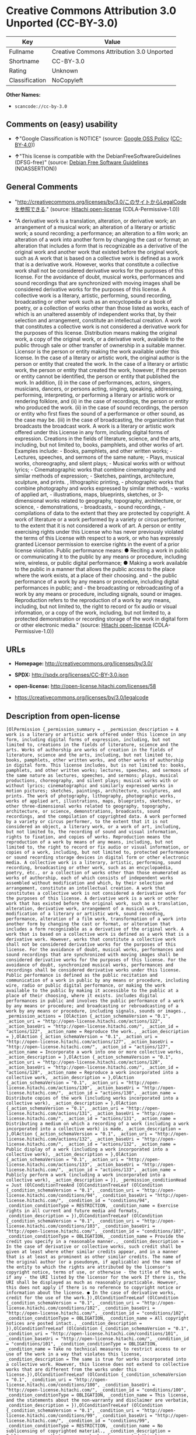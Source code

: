 * Creative Commons Attribution 3.0 Unported (CC-BY-3.0)

| Key              | Value                                       |
|------------------+---------------------------------------------|
| Fullname         | Creative Commons Attribution 3.0 Unported   |
| Shortname        | CC-BY-3.0                                   |
| Rating           | Unknown                                     |
| Classification   | NoCopyleft                                  |

*Other Names:*

- =scancode://cc-by-3.0=

** Comments on (easy) usability

- *↑*"Google Classification is NOTICE" (source:
  [[https://opensource.google.com/docs/thirdparty/licenses/][Google OSS
  Policy]]
  ([[https://creativecommons.org/licenses/by/4.0/legalcode][CC-BY-4.0]]))

- *↑*"This license is compatible with the DebianFreeSoftwareGuidelines
  (DFSG-free)" (source: [[https://wiki.debian.org/DFSGLicenses][Debian
  Free Software Guidelines]] (NOASSERTION))

** General Comments

- "http://creativecommons.org/licenses/by/3.0/このサイトからLegalCodeを参照できる."
  (source: [[https://github.com/Hitachi/open-license][Hitachi
  open-license]] (CDLA-Permissive-1.0))

- "A derivative work is a translation, alteration, or derivative work;
  an arrangement of a musical work; an alteration of a literary or
  artistic work; a sound recording; a performance; an alteration to a
  film work; an alteration of a work into another form by changing the
  cast or format; an alteration that includes a form that is
  recognizable as a derivative of the original work and another work
  that existed before the original work, such as A work that is based on
  a collective work is defined as a work that is a derivative work.
  However, works that constitute a collective work shall not be
  considered derivative works for the purposes of this license. For the
  avoidance of doubt, musical works, performances and sound recordings
  that are synchronized with moving images shall be considered
  derivative works for the purposes of this license. A collective work
  is a literary, artistic, performing, sound recording, broadcasting or
  other work such as an encyclopedia or a book of poetry, or a
  collection of works other than those listed as works, each of which is
  an unaltered assembly of independent works that, by their selection
  and arrangement, constitute an intellectual creation. A work that
  constitutes a collective work is not considered a derivative work for
  the purposes of this license. Distribution means making the original
  work, a copy of the original work, or a derivative work, available to
  the public through sale or other transfer of ownership in a suitable
  manner. Licensor is the person or entity making the work available
  under this license. In the case of a literary or artistic work, the
  original author is the person or entity that created the work. In the
  case of a literary or artistic work, the person or entity that created
  the work, however, if the person or entity cannot be identified, the
  person or entity that published the work. In addition, (i) in the case
  of performances, actors, singers, musicians, dancers, or persons
  acting, singing, speaking, addressing, performing, interpreting, or
  performing a literary or artistic work or rendering folklore, and (ii)
  in the case of recordings, the person or entity who produced the work.
  (ii) in the case of sound recordings, the person or entity who first
  fixes the sound of a performance or other sound, as the case may be.
  (iii) in the case of broadcasting, the organization that broadcasts
  the broadcast work. A work is a literary or artistic work offered
  under this License in any form, including digital forms of expression.
  Creations in the fields of literature, science, and the arts,
  including, but not limited to, books, pamphlets, and other works of
  art. Examples include: - Books, pamphlets, and other written works; -
  Lectures, speeches, and sermons of the same nature; - Plays, musical
  works, choreography, and silent plays; - Musical works with or without
  lyrics; - Cinematographic works that combine cinematography and
  similar methods of expression; - Sketches, paintings, architecture,
  sculpture, and prints. , lithographic printing, - photographic works
  that combine photography and works expressed by similar methods, -
  works of applied art, - illustrations, maps, blueprints, sketches, or
  3-dimensional works related to geography, topography, architecture, or
  science, - demonstrations, - broadcasts, - sound recordings, -
  compilations of data to the extent that they are protected by
  copyright. A work of literature or a work performed by a variety or
  circus performer, to the extent that it is not considered a work of
  art. A person or entity exercising rights under this License who has
  never previously violated the terms of this License with respect to a
  work, or who has expressly granted Licensor permission to exercise
  rights in the event of a prior license violation. Public performance
  means: ● Reciting a work in public or communicating it to the public
  by any means or procedure, including wire, wireless, or public digital
  performance; ● Making a work available to the public in a manner that
  allows the public access to the place where the work exists, at a
  place of their choosing. and - the public performance of a work by any
  means or procedure, including digital performances in public; and -
  the broadcasting or rebroadcasting of a work by any means or
  procedure, including signals, sound or images. Reproduction refers to
  the reproduction of a work by any means, including, but not limited
  to, the right to record or fix audio or visual information, or a copy
  of the work, including, but not limited to, a protected demonstration
  or recording storage of the work in digital form or other electronic
  media." (source: [[https://github.com/Hitachi/open-license][Hitachi
  open-license]] (CDLA-Permissive-1.0))

** URLs

- *Homepage:* http://creativecommons.org/licenses/by/3.0/

- *SPDX:* http://spdx.org/licenses/CC-BY-3.0.json

- *open-license:* http://open-license.hitachi.com/licenses/58

- https://creativecommons.org/licenses/by/3.0/legalcode

** Description from open-license

#+BEGIN_EXAMPLE
  [OlPermission {_permission_summary = , _permission_description = A work is a literary or artistic work offered under this licence in any form, including digital forms of expression, including, but not limited to, creations in the fields of literature, science and the arts. Works of authorship are works of creation in the fields of literature, science and the arts, including, but not limited to, books, pamphlets, other written works, and other works of authorship in digital form. This license includes, but is not limited to: books, pamphlets, and other written works; lectures, speeches, and sermons of the same nature as lectures, speeches, and sermons; plays, musical productions, choreography, and silent plays; musical works with or without lyrics; cinematographic and similarly expressed works in motion pictures; sketches, paintings, architecture, sculptures, and prints. The work of photography, lithography, photographic works, works of applied art, illustrations, maps, blueprints, sketches, or other three-dimensional works related to geography, topography, architecture, or science, demonstrations, broadcasts, sound recordings, and the compilation of copyrighted data. A work performed by a variety or circus performer, to the extent that it is not considered an object, a literary work, or a work of art, including, but not limited to, the recording of sound and visual information, rights to fixation, and copies of works. Reproduction means the reproduction of a work by means of any means, including, but not limited to, the right to record or fix audio or visual information, or copies of a work, including, but not limited to, protected performance or sound recording storage devices in digital form or other electronic media. A collective work is a literary, artistic, performing, sound recording, broadcasting or other work, such as an encyclopaedia, poetry, etc., or a collection of works other than those enumerated as works of authorship, each of which consists of independent works assembled without modification and which, by their selection and arrangement, constitute an intellectual creation. A work that constitutes a collective work is not considered a derivative work for the purposes of this license. A derivative work is a work or other work that has existed before the original work, such as a translation, alteration, derivative work, arrangement of a musical work, modification of a literary or artistic work, sound recording, performance, alteration of a film work, transformation of a work into another form by changing the cast or format, or alteration that includes a form recognizable as a derivative of the original work. A work that is based on a collective work is defined as a work that is a derivative work. However, works that constitute a collective work shall not be considered derivative works for the purposes of this license. For the avoidance of doubt, musical works, performances and sound recordings that are synchronized with moving images shall be considered derivative works for the purposes of this license. For the avoidance of doubt, synchronized musical works, performances and recordings shall be considered derivative works under this license. Public performance is defined as the public recitation and communication of a work in public by any means or procedure, including wire, radio or public digital performance, or making the work available to the public by making it accessible to the public at a place of their choosing, where it exists. includes digital performances in public and involves the public performance of a work by any means or procedure; and broadcasting or rebroadcasting of a work by any means or procedure, including signals, sounds or images., _permission_actions = [OlAction {_action_schemaVersion = "0.1", _action_uri = "http://open-license.hitachi.com/actions/122", _action_baseUri = "http://open-license.hitachi.com/", _action_id = "actions/122", _action_name = Reproduce the work., _action_description = },OlAction {_action_schemaVersion = "0.1", _action_uri = "http://open-license.hitachi.com/actions/127", _action_baseUri = "http://open-license.hitachi.com/", _action_id = "actions/127", _action_name = Incorporate a work into one or more collective works, _action_description = },OlAction {_action_schemaVersion = "0.1", _action_uri = "http://open-license.hitachi.com/actions/128", _action_baseUri = "http://open-license.hitachi.com/", _action_id = "actions/128", _action_name = Reproduce a work incorporated into a collective work, _action_description = },OlAction {_action_schemaVersion = "0.1", _action_uri = "http://open-license.hitachi.com/actions/130", _action_baseUri = "http://open-license.hitachi.com/", _action_id = "actions/130", _action_name = Distribute copies of the work (including works incorporated into a collective work), _action_description = },OlAction {_action_schemaVersion = "0.1", _action_uri = "http://open-license.hitachi.com/actions/131", _action_baseUri = "http://open-license.hitachi.com/", _action_id = "actions/131", _action_name = Distributing a medium on which a recording of a work (including a work incorporated into a collective work) is made, _action_description = },OlAction {_action_schemaVersion = "0.1", _action_uri = "http://open-license.hitachi.com/actions/132", _action_baseUri = "http://open-license.hitachi.com/", _action_id = "actions/132", _action_name = Public display of a work (including a work incorporated into a collective work), _action_description = },OlAction {_action_schemaVersion = "0.1", _action_uri = "http://open-license.hitachi.com/actions/133", _action_baseUri = "http://open-license.hitachi.com/", _action_id = "actions/133", _action_name = Publicly perform a work (including a work incorporated into a collective work), _action_description = }], _permission_conditionHead = Just (OlConditionTreeAnd [OlConditionTreeLeaf (OlCondition {_condition_schemaVersion = "0.1", _condition_uri = "http://open-license.hitachi.com/conditions/94", _condition_baseUri = "http://open-license.hitachi.com/", _condition_id = "conditions/94", _condition_conditionType = RESTRICTION, _condition_name = Exercise rights in all current and future media and formats, _condition_description = }),OlConditionTreeLeaf (OlCondition {_condition_schemaVersion = "0.1", _condition_uri = "http://open-license.hitachi.com/conditions/103", _condition_baseUri = "http://open-license.hitachi.com/", _condition_id = "conditions/103", _condition_conditionType = OBLIGATION, _condition_name = Provide the credit you specify in a reasonable manner., _condition_description = In the case of derivative or collective works, such credit shall be given at least where other similar credits appear, and in a manner that is at least as prominent as other similar credits. The name of the original author (or a pseudonym, if applicable) and the name of the entity to which the rights are attributed by the licensor's copyright notice, terms of use, or otherwise - the title of the work, if any - the URI listed by the licensor for the work If there is, the URI shall be displayed as much as reasonably practicable. However, this does not apply if there is no reference to copyright notice or information about the license. ● In the case of derivative works, credit for the use of the work.}),OlConditionTreeLeaf (OlCondition {_condition_schemaVersion = "0.1", _condition_uri = "http://open-license.hitachi.com/conditions/102", _condition_baseUri = "http://open-license.hitachi.com/", _condition_id = "conditions/102", _condition_conditionType = OBLIGATION, _condition_name = All copyright notices are posted intact., _condition_description = }),OlConditionTreeLeaf (OlCondition {_condition_schemaVersion = "0.1", _condition_uri = "http://open-license.hitachi.com/conditions/101", _condition_baseUri = "http://open-license.hitachi.com/", _condition_id = "conditions/101", _condition_conditionType = OBLIGATION, _condition_name = Take no technical measures to restrict access to or use of the work in a way that violates this license, _condition_description = The same is true for works incorporated into a collective work. However, this license does not extend to collective works that are different from the works under this license.}),OlConditionTreeLeaf (OlCondition {_condition_schemaVersion = "0.1", _condition_uri = "http://open-license.hitachi.com/conditions/100", _condition_baseUri = "http://open-license.hitachi.com/", _condition_id = "conditions/100", _condition_conditionType = OBLIGATION, _condition_name = This license, and the statements about the non-warranty and disclaimer are verbatim, _condition_description = }),OlConditionTreeLeaf (OlCondition {_condition_schemaVersion = "0.1", _condition_uri = "http://open-license.hitachi.com/conditions/99", _condition_baseUri = "http://open-license.hitachi.com/", _condition_id = "conditions/99", _condition_conditionType = RESTRICTION, _condition_name = No sublicensing of copyrighted material., _condition_description = Sublicense means that a person who has been granted this license re-grants the license so granted to a third party.}),OlConditionTreeLeaf (OlCondition {_condition_schemaVersion = "0.1", _condition_uri = "http://open-license.hitachi.com/conditions/98", _condition_baseUri = "http://open-license.hitachi.com/", _condition_id = "conditions/98", _condition_conditionType = RESTRICTION, _condition_name = Does not present or impose conditions that alter or limit the rights of the recipient to exercise under this license, _condition_description = }),OlConditionTreeLeaf (OlCondition {_condition_schemaVersion = "0.1", _condition_uri = "http://open-license.hitachi.com/conditions/96", _condition_baseUri = "http://open-license.hitachi.com/", _condition_id = "conditions/96", _condition_conditionType = OBLIGATION, _condition_name = Include a copy of this license or a Uniform Resource Identifier (URI) identifying this license, _condition_description = }),OlConditionTreeLeaf (OlCondition {_condition_schemaVersion = "0.1", _condition_uri = "http://open-license.hitachi.com/conditions/95", _condition_baseUri = "http://open-license.hitachi.com/", _condition_id = "conditions/95", _condition_conditionType = RESTRICTION, _condition_name = Make technical changes for use in other media or formats, if necessary, _condition_description = }),OlConditionTreeLeaf (OlCondition {_condition_schemaVersion = "0.1", _condition_uri = "http://open-license.hitachi.com/conditions/134", _condition_baseUri = "http://open-license.hitachi.com/", _condition_id = "conditions/134", _condition_conditionType = OBLIGATION, _condition_name = I will not defame the original author., _condition_description = You may not use this license for any purpose other than to create a derivative work, except with the written consent of the licensor or where legally permitted. Where, in some jurisdictions (such as Japan), the exercise of the right to create a derivative work would be deemed to be materially defamatory to the original author, the licensor may, to the extent that the person exercising the right to create the derivative work can exercise to the fullest extent permitted by national law, provide the licensee with a copy of the copyrighted work as required by this License. You agree not to exempt or claim credit for the author or others who are})])},OlPermission {_permission_summary = , _permission_description = Secondary works are those works that have been translated, altered, or derived from the original work and other previously existing works, such as translations, alterations, derivatives, arrangements of musical works, alterations of literary or artistic works, sound recordings, performances, alterations to a film work, alterations of a work into another form by changing the cast or format, and alterations that include a form recognizable as a derivative of the original work. A work that is based on a collective work is defined as a work that is a derivative work. However, works that constitute a collective work shall not be considered derivative works for the purposes of this license. For the avoidance of doubt, musical works, performances and sound recordings that are synchronized with moving images shall be considered derivative works for the purposes of this license. A work is a literary or artistic work offered under this license in any form or format, including digital forms of expression. Works of authorship are works of creation in the fields of literature, science and the arts, including, but not limited to, books, pamphlets and other works of authorship. This license includes, but is not limited to: books, pamphlets, and other written works; lectures, speeches, and sermons of the same nature as lectures, speeches, and sermons; plays, musical productions, choreography, and silent plays; musical works with or without lyrics; cinematographic and similarly expressed works in motion pictures; sketches, paintings, architecture, sculptures, and prints. The work of photography, lithography, photographic works, works of applied art, illustrations, maps, blueprints, sketches, or other three-dimensional works related to geography, topography, architecture, or science, demonstrations, broadcasts, sound recordings, and the compilation of copyrighted data. A collective work is a work, a work performed by a variety or circus performer, not considered a literary or artistic work. A collective work is a literary, artistic, performing, sound recording, broadcasting or other work, such as an encyclopaedia or book of poetry, or a collection of works other than those enumerated as works of authorship, each of which is an assemblage of independent works, assembled without modification, which, by their selection and arrangement, constitute an intellectual creation. A work that constitutes a collective work is not considered a derivative work for the purposes of this license. Reproduction is the reproduction of a work by means including, but not limited to, the right to record or fix audio or visual information and copies of the work, including, but not limited to, protected performance or sound recording storage in digital form or other electronic media. Distribution is making the original work, a copy of the original work, or a derivative work, available to the public through sale or other transfer of ownership in an appropriate manner. Public performance" means to make a work available to the public by any means or procedure, including wire, radio or public digital performance, by reciting or transmitting to the public, or by making the public accessible to the work at a place of their choosing, where it exists. includes digital performances in public and involves the public performance of a work by any means or procedure; and broadcasting or rebroadcasting of a work by any means or procedure, including signals, sounds or images., _permission_actions = [OlAction {_action_schemaVersion = "0.1", _action_uri = "http://open-license.hitachi.com/actions/126", _action_baseUri = "http://open-license.hitachi.com/", _action_id = "actions/126", _action_name = Creating a derivative work, _action_description = },OlAction {_action_schemaVersion = "0.1", _action_uri = "http://open-license.hitachi.com/actions/129", _action_baseUri = "http://open-license.hitachi.com/", _action_id = "actions/129", _action_name = Reproduce a derivative work, _action_description = },OlAction {_action_schemaVersion = "0.1", _action_uri = "http://open-license.hitachi.com/actions/135", _action_baseUri = "http://open-license.hitachi.com/", _action_id = "actions/135", _action_name = Distribute copies of derivative works, _action_description = },OlAction {_action_schemaVersion = "0.1", _action_uri = "http://open-license.hitachi.com/actions/136", _action_baseUri = "http://open-license.hitachi.com/", _action_id = "actions/136", _action_name = Distribute the medium in which the derivative works are recorded, _action_description = },OlAction {_action_schemaVersion = "0.1", _action_uri = "http://open-license.hitachi.com/actions/137", _action_baseUri = "http://open-license.hitachi.com/", _action_id = "actions/137", _action_name = Public display of derivative works, _action_description = },OlAction {_action_schemaVersion = "0.1", _action_uri = "http://open-license.hitachi.com/actions/138", _action_baseUri = "http://open-license.hitachi.com/", _action_id = "actions/138", _action_name = Publicly perform a derivative work, _action_description = }], _permission_conditionHead = Just (OlConditionTreeAnd [OlConditionTreeLeaf (OlCondition {_condition_schemaVersion = "0.1", _condition_uri = "http://open-license.hitachi.com/conditions/135", _condition_baseUri = "http://open-license.hitachi.com/", _condition_id = "conditions/135", _condition_conditionType = OBLIGATION, _condition_name = Take reasonable steps to identify that the original work has been created with changes to the original work, _condition_description = Labeling and distinguishing}),OlConditionTreeLeaf (OlCondition {_condition_schemaVersion = "0.1", _condition_uri = "http://open-license.hitachi.com/conditions/103", _condition_baseUri = "http://open-license.hitachi.com/", _condition_id = "conditions/103", _condition_conditionType = OBLIGATION, _condition_name = Provide the credit you specify in a reasonable manner., _condition_description = In the case of derivative or collective works, such credit shall be given at least where other similar credits appear, and in a manner that is at least as prominent as other similar credits. The name of the original author (or a pseudonym, if applicable) and the name of the entity to which the rights are attributed by the licensor's copyright notice, terms of use, or otherwise - the title of the work, if any - the URI listed by the licensor for the work If there is, the URI shall be displayed as much as reasonably practicable. However, this does not apply if there is no reference to copyright notice or information about the license. ● In the case of derivative works, credit for the use of the work.}),OlConditionTreeLeaf (OlCondition {_condition_schemaVersion = "0.1", _condition_uri = "http://open-license.hitachi.com/conditions/102", _condition_baseUri = "http://open-license.hitachi.com/", _condition_id = "conditions/102", _condition_conditionType = OBLIGATION, _condition_name = All copyright notices are posted intact., _condition_description = }),OlConditionTreeLeaf (OlCondition {_condition_schemaVersion = "0.1", _condition_uri = "http://open-license.hitachi.com/conditions/101", _condition_baseUri = "http://open-license.hitachi.com/", _condition_id = "conditions/101", _condition_conditionType = OBLIGATION, _condition_name = Take no technical measures to restrict access to or use of the work in a way that violates this license, _condition_description = The same is true for works incorporated into a collective work. However, this license does not extend to collective works that are different from the works under this license.}),OlConditionTreeLeaf (OlCondition {_condition_schemaVersion = "0.1", _condition_uri = "http://open-license.hitachi.com/conditions/100", _condition_baseUri = "http://open-license.hitachi.com/", _condition_id = "conditions/100", _condition_conditionType = OBLIGATION, _condition_name = This license, and the statements about the non-warranty and disclaimer are verbatim, _condition_description = }),OlConditionTreeLeaf (OlCondition {_condition_schemaVersion = "0.1", _condition_uri = "http://open-license.hitachi.com/conditions/99", _condition_baseUri = "http://open-license.hitachi.com/", _condition_id = "conditions/99", _condition_conditionType = RESTRICTION, _condition_name = No sublicensing of copyrighted material., _condition_description = Sublicense means that a person who has been granted this license re-grants the license so granted to a third party.}),OlConditionTreeLeaf (OlCondition {_condition_schemaVersion = "0.1", _condition_uri = "http://open-license.hitachi.com/conditions/98", _condition_baseUri = "http://open-license.hitachi.com/", _condition_id = "conditions/98", _condition_conditionType = RESTRICTION, _condition_name = Does not present or impose conditions that alter or limit the rights of the recipient to exercise under this license, _condition_description = }),OlConditionTreeLeaf (OlCondition {_condition_schemaVersion = "0.1", _condition_uri = "http://open-license.hitachi.com/conditions/96", _condition_baseUri = "http://open-license.hitachi.com/", _condition_id = "conditions/96", _condition_conditionType = OBLIGATION, _condition_name = Include a copy of this license or a Uniform Resource Identifier (URI) identifying this license, _condition_description = }),OlConditionTreeLeaf (OlCondition {_condition_schemaVersion = "0.1", _condition_uri = "http://open-license.hitachi.com/conditions/95", _condition_baseUri = "http://open-license.hitachi.com/", _condition_id = "conditions/95", _condition_conditionType = RESTRICTION, _condition_name = Make technical changes for use in other media or formats, if necessary, _condition_description = }),OlConditionTreeLeaf (OlCondition {_condition_schemaVersion = "0.1", _condition_uri = "http://open-license.hitachi.com/conditions/94", _condition_baseUri = "http://open-license.hitachi.com/", _condition_id = "conditions/94", _condition_conditionType = RESTRICTION, _condition_name = Exercise rights in all current and future media and formats, _condition_description = }),OlConditionTreeLeaf (OlCondition {_condition_schemaVersion = "0.1", _condition_uri = "http://open-license.hitachi.com/conditions/134", _condition_baseUri = "http://open-license.hitachi.com/", _condition_id = "conditions/134", _condition_conditionType = OBLIGATION, _condition_name = I will not defame the original author., _condition_description = You may not use this license for any purpose other than to create a derivative work, except with the written consent of the licensor or where legally permitted. Where, in some jurisdictions (such as Japan), the exercise of the right to create a derivative work would be deemed to be materially defamatory to the original author, the licensor may, to the extent that the person exercising the right to create the derivative work can exercise to the fullest extent permitted by national law, provide the licensee with a copy of the copyrighted work as required by this License. You agree not to exempt or claim credit for the author or others who are})])}]
#+END_EXAMPLE

(source: Hitachi open-license)

** Text

#+BEGIN_EXAMPLE
  Creative Commons Legal Code

  Attribution 3.0 Unported

      CREATIVE COMMONS CORPORATION IS NOT A LAW FIRM AND DOES NOT PROVIDE
      LEGAL SERVICES. DISTRIBUTION OF THIS LICENSE DOES NOT CREATE AN
      ATTORNEY-CLIENT RELATIONSHIP. CREATIVE COMMONS PROVIDES THIS
      INFORMATION ON AN "AS-IS" BASIS. CREATIVE COMMONS MAKES NO WARRANTIES
      REGARDING THE INFORMATION PROVIDED, AND DISCLAIMS LIABILITY FOR
      DAMAGES RESULTING FROM ITS USE.

  License

  THE WORK (AS DEFINED BELOW) IS PROVIDED UNDER THE TERMS OF THIS CREATIVE
  COMMONS PUBLIC LICENSE ("CCPL" OR "LICENSE"). THE WORK IS PROTECTED BY
  COPYRIGHT AND/OR OTHER APPLICABLE LAW. ANY USE OF THE WORK OTHER THAN AS
  AUTHORIZED UNDER THIS LICENSE OR COPYRIGHT LAW IS PROHIBITED.

  BY EXERCISING ANY RIGHTS TO THE WORK PROVIDED HERE, YOU ACCEPT AND AGREE
  TO BE BOUND BY THE TERMS OF THIS LICENSE. TO THE EXTENT THIS LICENSE MAY
  BE CONSIDERED TO BE A CONTRACT, THE LICENSOR GRANTS YOU THE RIGHTS
  CONTAINED HERE IN CONSIDERATION OF YOUR ACCEPTANCE OF SUCH TERMS AND
  CONDITIONS.

  1. Definitions

   a. "Adaptation" means a work based upon the Work, or upon the Work and
      other pre-existing works, such as a translation, adaptation,
      derivative work, arrangement of music or other alterations of a
      literary or artistic work, or phonogram or performance and includes
      cinematographic adaptations or any other form in which the Work may be
      recast, transformed, or adapted including in any form recognizably
      derived from the original, except that a work that constitutes a
      Collection will not be considered an Adaptation for the purpose of
      this License. For the avoidance of doubt, where the Work is a musical
      work, performance or phonogram, the synchronization of the Work in
      timed-relation with a moving image ("synching") will be considered an
      Adaptation for the purpose of this License.
   b. "Collection" means a collection of literary or artistic works, such as
      encyclopedias and anthologies, or performances, phonograms or
      broadcasts, or other works or subject matter other than works listed
      in Section 1(f) below, which, by reason of the selection and
      arrangement of their contents, constitute intellectual creations, in
      which the Work is included in its entirety in unmodified form along
      with one or more other contributions, each constituting separate and
      independent works in themselves, which together are assembled into a
      collective whole. A work that constitutes a Collection will not be
      considered an Adaptation (as defined above) for the purposes of this
      License.
   c. "Distribute" means to make available to the public the original and
      copies of the Work or Adaptation, as appropriate, through sale or
      other transfer of ownership.
   d. "Licensor" means the individual, individuals, entity or entities that
      offer(s) the Work under the terms of this License.
   e. "Original Author" means, in the case of a literary or artistic work,
      the individual, individuals, entity or entities who created the Work
      or if no individual or entity can be identified, the publisher; and in
      addition (i) in the case of a performance the actors, singers,
      musicians, dancers, and other persons who act, sing, deliver, declaim,
      play in, interpret or otherwise perform literary or artistic works or
      expressions of folklore; (ii) in the case of a phonogram the producer
      being the person or legal entity who first fixes the sounds of a
      performance or other sounds; and, (iii) in the case of broadcasts, the
      organization that transmits the broadcast.
   f. "Work" means the literary and/or artistic work offered under the terms
      of this License including without limitation any production in the
      literary, scientific and artistic domain, whatever may be the mode or
      form of its expression including digital form, such as a book,
      pamphlet and other writing; a lecture, address, sermon or other work
      of the same nature; a dramatic or dramatico-musical work; a
      choreographic work or entertainment in dumb show; a musical
      composition with or without words; a cinematographic work to which are
      assimilated works expressed by a process analogous to cinematography;
      a work of drawing, painting, architecture, sculpture, engraving or
      lithography; a photographic work to which are assimilated works
      expressed by a process analogous to photography; a work of applied
      art; an illustration, map, plan, sketch or three-dimensional work
      relative to geography, topography, architecture or science; a
      performance; a broadcast; a phonogram; a compilation of data to the
      extent it is protected as a copyrightable work; or a work performed by
      a variety or circus performer to the extent it is not otherwise
      considered a literary or artistic work.
   g. "You" means an individual or entity exercising rights under this
      License who has not previously violated the terms of this License with
      respect to the Work, or who has received express permission from the
      Licensor to exercise rights under this License despite a previous
      violation.
   h. "Publicly Perform" means to perform public recitations of the Work and
      to communicate to the public those public recitations, by any means or
      process, including by wire or wireless means or public digital
      performances; to make available to the public Works in such a way that
      members of the public may access these Works from a place and at a
      place individually chosen by them; to perform the Work to the public
      by any means or process and the communication to the public of the
      performances of the Work, including by public digital performance; to
      broadcast and rebroadcast the Work by any means including signs,
      sounds or images.
   i. "Reproduce" means to make copies of the Work by any means including
      without limitation by sound or visual recordings and the right of
      fixation and reproducing fixations of the Work, including storage of a
      protected performance or phonogram in digital form or other electronic
      medium.

  2. Fair Dealing Rights. Nothing in this License is intended to reduce,
  limit, or restrict any uses free from copyright or rights arising from
  limitations or exceptions that are provided for in connection with the
  copyright protection under copyright law or other applicable laws.

  3. License Grant. Subject to the terms and conditions of this License,
  Licensor hereby grants You a worldwide, royalty-free, non-exclusive,
  perpetual (for the duration of the applicable copyright) license to
  exercise the rights in the Work as stated below:

   a. to Reproduce the Work, to incorporate the Work into one or more
      Collections, and to Reproduce the Work as incorporated in the
      Collections;
   b. to create and Reproduce Adaptations provided that any such Adaptation,
      including any translation in any medium, takes reasonable steps to
      clearly label, demarcate or otherwise identify that changes were made
      to the original Work. For example, a translation could be marked "The
      original work was translated from English to Spanish," or a
      modification could indicate "The original work has been modified.";
   c. to Distribute and Publicly Perform the Work including as incorporated
      in Collections; and,
   d. to Distribute and Publicly Perform Adaptations.
   e. For the avoidance of doubt:

       i. Non-waivable Compulsory License Schemes. In those jurisdictions in
          which the right to collect royalties through any statutory or
          compulsory licensing scheme cannot be waived, the Licensor
          reserves the exclusive right to collect such royalties for any
          exercise by You of the rights granted under this License;
      ii. Waivable Compulsory License Schemes. In those jurisdictions in
          which the right to collect royalties through any statutory or
          compulsory licensing scheme can be waived, the Licensor waives the
          exclusive right to collect such royalties for any exercise by You
          of the rights granted under this License; and,
     iii. Voluntary License Schemes. The Licensor waives the right to
          collect royalties, whether individually or, in the event that the
          Licensor is a member of a collecting society that administers
          voluntary licensing schemes, via that society, from any exercise
          by You of the rights granted under this License.

  The above rights may be exercised in all media and formats whether now
  known or hereafter devised. The above rights include the right to make
  such modifications as are technically necessary to exercise the rights in
  other media and formats. Subject to Section 8(f), all rights not expressly
  granted by Licensor are hereby reserved.

  4. Restrictions. The license granted in Section 3 above is expressly made
  subject to and limited by the following restrictions:

   a. You may Distribute or Publicly Perform the Work only under the terms
      of this License. You must include a copy of, or the Uniform Resource
      Identifier (URI) for, this License with every copy of the Work You
      Distribute or Publicly Perform. You may not offer or impose any terms
      on the Work that restrict the terms of this License or the ability of
      the recipient of the Work to exercise the rights granted to that
      recipient under the terms of the License. You may not sublicense the
      Work. You must keep intact all notices that refer to this License and
      to the disclaimer of warranties with every copy of the Work You
      Distribute or Publicly Perform. When You Distribute or Publicly
      Perform the Work, You may not impose any effective technological
      measures on the Work that restrict the ability of a recipient of the
      Work from You to exercise the rights granted to that recipient under
      the terms of the License. This Section 4(a) applies to the Work as
      incorporated in a Collection, but this does not require the Collection
      apart from the Work itself to be made subject to the terms of this
      License. If You create a Collection, upon notice from any Licensor You
      must, to the extent practicable, remove from the Collection any credit
      as required by Section 4(b), as requested. If You create an
      Adaptation, upon notice from any Licensor You must, to the extent
      practicable, remove from the Adaptation any credit as required by
      Section 4(b), as requested.
   b. If You Distribute, or Publicly Perform the Work or any Adaptations or
      Collections, You must, unless a request has been made pursuant to
      Section 4(a), keep intact all copyright notices for the Work and
      provide, reasonable to the medium or means You are utilizing: (i) the
      name of the Original Author (or pseudonym, if applicable) if supplied,
      and/or if the Original Author and/or Licensor designate another party
      or parties (e.g., a sponsor institute, publishing entity, journal) for
      attribution ("Attribution Parties") in Licensor's copyright notice,
      terms of service or by other reasonable means, the name of such party
      or parties; (ii) the title of the Work if supplied; (iii) to the
      extent reasonably practicable, the URI, if any, that Licensor
      specifies to be associated with the Work, unless such URI does not
      refer to the copyright notice or licensing information for the Work;
      and (iv) , consistent with Section 3(b), in the case of an Adaptation,
      a credit identifying the use of the Work in the Adaptation (e.g.,
      "French translation of the Work by Original Author," or "Screenplay
      based on original Work by Original Author"). The credit required by
      this Section 4 (b) may be implemented in any reasonable manner;
      provided, however, that in the case of a Adaptation or Collection, at
      a minimum such credit will appear, if a credit for all contributing
      authors of the Adaptation or Collection appears, then as part of these
      credits and in a manner at least as prominent as the credits for the
      other contributing authors. For the avoidance of doubt, You may only
      use the credit required by this Section for the purpose of attribution
      in the manner set out above and, by exercising Your rights under this
      License, You may not implicitly or explicitly assert or imply any
      connection with, sponsorship or endorsement by the Original Author,
      Licensor and/or Attribution Parties, as appropriate, of You or Your
      use of the Work, without the separate, express prior written
      permission of the Original Author, Licensor and/or Attribution
      Parties.
   c. Except as otherwise agreed in writing by the Licensor or as may be
      otherwise permitted by applicable law, if You Reproduce, Distribute or
      Publicly Perform the Work either by itself or as part of any
      Adaptations or Collections, You must not distort, mutilate, modify or
      take other derogatory action in relation to the Work which would be
      prejudicial to the Original Author's honor or reputation. Licensor
      agrees that in those jurisdictions (e.g. Japan), in which any exercise
      of the right granted in Section 3(b) of this License (the right to
      make Adaptations) would be deemed to be a distortion, mutilation,
      modification or other derogatory action prejudicial to the Original
      Author's honor and reputation, the Licensor will waive or not assert,
      as appropriate, this Section, to the fullest extent permitted by the
      applicable national law, to enable You to reasonably exercise Your
      right under Section 3(b) of this License (right to make Adaptations)
      but not otherwise.

  5. Representations, Warranties and Disclaimer

  UNLESS OTHERWISE MUTUALLY AGREED TO BY THE PARTIES IN WRITING, LICENSOR
  OFFERS THE WORK AS-IS AND MAKES NO REPRESENTATIONS OR WARRANTIES OF ANY
  KIND CONCERNING THE WORK, EXPRESS, IMPLIED, STATUTORY OR OTHERWISE,
  INCLUDING, WITHOUT LIMITATION, WARRANTIES OF TITLE, MERCHANTIBILITY,
  FITNESS FOR A PARTICULAR PURPOSE, NONINFRINGEMENT, OR THE ABSENCE OF
  LATENT OR OTHER DEFECTS, ACCURACY, OR THE PRESENCE OF ABSENCE OF ERRORS,
  WHETHER OR NOT DISCOVERABLE. SOME JURISDICTIONS DO NOT ALLOW THE EXCLUSION
  OF IMPLIED WARRANTIES, SO SUCH EXCLUSION MAY NOT APPLY TO YOU.

  6. Limitation on Liability. EXCEPT TO THE EXTENT REQUIRED BY APPLICABLE
  LAW, IN NO EVENT WILL LICENSOR BE LIABLE TO YOU ON ANY LEGAL THEORY FOR
  ANY SPECIAL, INCIDENTAL, CONSEQUENTIAL, PUNITIVE OR EXEMPLARY DAMAGES
  ARISING OUT OF THIS LICENSE OR THE USE OF THE WORK, EVEN IF LICENSOR HAS
  BEEN ADVISED OF THE POSSIBILITY OF SUCH DAMAGES.

  7. Termination

   a. This License and the rights granted hereunder will terminate
      automatically upon any breach by You of the terms of this License.
      Individuals or entities who have received Adaptations or Collections
      from You under this License, however, will not have their licenses
      terminated provided such individuals or entities remain in full
      compliance with those licenses. Sections 1, 2, 5, 6, 7, and 8 will
      survive any termination of this License.
   b. Subject to the above terms and conditions, the license granted here is
      perpetual (for the duration of the applicable copyright in the Work).
      Notwithstanding the above, Licensor reserves the right to release the
      Work under different license terms or to stop distributing the Work at
      any time; provided, however that any such election will not serve to
      withdraw this License (or any other license that has been, or is
      required to be, granted under the terms of this License), and this
      License will continue in full force and effect unless terminated as
      stated above.

  8. Miscellaneous

   a. Each time You Distribute or Publicly Perform the Work or a Collection,
      the Licensor offers to the recipient a license to the Work on the same
      terms and conditions as the license granted to You under this License.
   b. Each time You Distribute or Publicly Perform an Adaptation, Licensor
      offers to the recipient a license to the original Work on the same
      terms and conditions as the license granted to You under this License.
   c. If any provision of this License is invalid or unenforceable under
      applicable law, it shall not affect the validity or enforceability of
      the remainder of the terms of this License, and without further action
      by the parties to this agreement, such provision shall be reformed to
      the minimum extent necessary to make such provision valid and
      enforceable.
   d. No term or provision of this License shall be deemed waived and no
      breach consented to unless such waiver or consent shall be in writing
      and signed by the party to be charged with such waiver or consent.
   e. This License constitutes the entire agreement between the parties with
      respect to the Work licensed here. There are no understandings,
      agreements or representations with respect to the Work not specified
      here. Licensor shall not be bound by any additional provisions that
      may appear in any communication from You. This License may not be
      modified without the mutual written agreement of the Licensor and You.
   f. The rights granted under, and the subject matter referenced, in this
      License were drafted utilizing the terminology of the Berne Convention
      for the Protection of Literary and Artistic Works (as amended on
      September 28, 1979), the Rome Convention of 1961, the WIPO Copyright
      Treaty of 1996, the WIPO Performances and Phonograms Treaty of 1996
      and the Universal Copyright Convention (as revised on July 24, 1971).
      These rights and subject matter take effect in the relevant
      jurisdiction in which the License terms are sought to be enforced
      according to the corresponding provisions of the implementation of
      those treaty provisions in the applicable national law. If the
      standard suite of rights granted under applicable copyright law
      includes additional rights not granted under this License, such
      additional rights are deemed to be included in the License; this
      License is not intended to restrict the license of any rights under
      applicable law.


  Creative Commons Notice

      Creative Commons is not a party to this License, and makes no warranty
      whatsoever in connection with the Work. Creative Commons will not be
      liable to You or any party on any legal theory for any damages
      whatsoever, including without limitation any general, special,
      incidental or consequential damages arising in connection to this
      license. Notwithstanding the foregoing two (2) sentences, if Creative
      Commons has expressly identified itself as the Licensor hereunder, it
      shall have all rights and obligations of Licensor.

      Except for the limited purpose of indicating to the public that the
      Work is licensed under the CCPL, Creative Commons does not authorize
      the use by either party of the trademark "Creative Commons" or any
      related trademark or logo of Creative Commons without the prior
      written consent of Creative Commons. Any permitted use will be in
      compliance with Creative Commons' then-current trademark usage
      guidelines, as may be published on its website or otherwise made
      available upon request from time to time. For the avoidance of doubt,
      this trademark restriction does not form part of this License.

      Creative Commons may be contacted at https://creativecommons.org/.
#+END_EXAMPLE

--------------

** Raw Data

*** Facts

- LicenseName

- [[https://spdx.org/licenses/CC-BY-3.0.html][SPDX]] (all data [in this
  repository] is generated)

- [[https://github.com/nexB/scancode-toolkit/blob/develop/src/licensedcode/data/licenses/cc-by-3.0.yml][Scancode]]
  (CC0-1.0)

- [[https://opensource.google.com/docs/thirdparty/licenses/][Google OSS
  Policy]]
  ([[https://creativecommons.org/licenses/by/4.0/legalcode][CC-BY-4.0]])

- [[https://wiki.debian.org/DFSGLicenses][Debian Free Software
  Guidelines]] (NOASSERTION)

- [[https://github.com/Hitachi/open-license][Hitachi open-license]]
  (CDLA-Permissive-1.0)

*** Raw JSON

#+BEGIN_EXAMPLE
  {
      "__impliedNames": [
          "CC-BY-3.0",
          "Creative Commons Attribution 3.0 Unported",
          "scancode://cc-by-3.0"
      ],
      "__impliedId": "CC-BY-3.0",
      "__impliedAmbiguousNames": [
          "Creative Commons Attribution unported (CC-BY) v3.0"
      ],
      "__impliedComments": [
          [
              "Hitachi open-license",
              [
                  "http://creativecommons.org/licenses/by/3.0/ãã®ãµã¤ãããLegalCodeãåç§ã§ãã.",
                  "A derivative work is a translation, alteration, or derivative work; an arrangement of a musical work; an alteration of a literary or artistic work; a sound recording; a performance; an alteration to a film work; an alteration of a work into another form by changing the cast or format; an alteration that includes a form that is recognizable as a derivative of the original work and another work that existed before the original work, such as A work that is based on a collective work is defined as a work that is a derivative work. However, works that constitute a collective work shall not be considered derivative works for the purposes of this license. For the avoidance of doubt, musical works, performances and sound recordings that are synchronized with moving images shall be considered derivative works for the purposes of this license. A collective work is a literary, artistic, performing, sound recording, broadcasting or other work such as an encyclopedia or a book of poetry, or a collection of works other than those listed as works, each of which is an unaltered assembly of independent works that, by their selection and arrangement, constitute an intellectual creation. A work that constitutes a collective work is not considered a derivative work for the purposes of this license. Distribution means making the original work, a copy of the original work, or a derivative work, available to the public through sale or other transfer of ownership in a suitable manner. Licensor is the person or entity making the work available under this license. In the case of a literary or artistic work, the original author is the person or entity that created the work. In the case of a literary or artistic work, the person or entity that created the work, however, if the person or entity cannot be identified, the person or entity that published the work. In addition, (i) in the case of performances, actors, singers, musicians, dancers, or persons acting, singing, speaking, addressing, performing, interpreting, or performing a literary or artistic work or rendering folklore, and (ii) in the case of recordings, the person or entity who produced the work. (ii) in the case of sound recordings, the person or entity who first fixes the sound of a performance or other sound, as the case may be. (iii) in the case of broadcasting, the organization that broadcasts the broadcast work. A work is a literary or artistic work offered under this License in any form, including digital forms of expression. Creations in the fields of literature, science, and the arts, including, but not limited to, books, pamphlets, and other works of art. Examples include: - Books, pamphlets, and other written works; - Lectures, speeches, and sermons of the same nature; - Plays, musical works, choreography, and silent plays; - Musical works with or without lyrics; - Cinematographic works that combine cinematography and similar methods of expression; - Sketches, paintings, architecture, sculpture, and prints. , lithographic printing, - photographic works that combine photography and works expressed by similar methods, - works of applied art, - illustrations, maps, blueprints, sketches, or 3-dimensional works related to geography, topography, architecture, or science, - demonstrations, - broadcasts, - sound recordings, - compilations of data to the extent that they are protected by copyright. A work of literature or a work performed by a variety or circus performer, to the extent that it is not considered a work of art. A person or entity exercising rights under this License who has never previously violated the terms of this License with respect to a work, or who has expressly granted Licensor permission to exercise rights in the event of a prior license violation. Public performance means: â Reciting a work in public or communicating it to the public by any means or procedure, including wire, wireless, or public digital performance; â Making a work available to the public in a manner that allows the public access to the place where the work exists, at a place of their choosing. and - the public performance of a work by any means or procedure, including digital performances in public; and - the broadcasting or rebroadcasting of a work by any means or procedure, including signals, sound or images. Reproduction refers to the reproduction of a work by any means, including, but not limited to, the right to record or fix audio or visual information, or a copy of the work, including, but not limited to, a protected demonstration or recording storage of the work in digital form or other electronic media."
              ]
          ]
      ],
      "facts": {
          "LicenseName": {
              "implications": {
                  "__impliedNames": [
                      "CC-BY-3.0"
                  ],
                  "__impliedId": "CC-BY-3.0"
              },
              "shortname": "CC-BY-3.0",
              "otherNames": []
          },
          "SPDX": {
              "isSPDXLicenseDeprecated": false,
              "spdxFullName": "Creative Commons Attribution 3.0 Unported",
              "spdxDetailsURL": "http://spdx.org/licenses/CC-BY-3.0.json",
              "_sourceURL": "https://spdx.org/licenses/CC-BY-3.0.html",
              "spdxLicIsOSIApproved": false,
              "spdxSeeAlso": [
                  "https://creativecommons.org/licenses/by/3.0/legalcode"
              ],
              "_implications": {
                  "__impliedNames": [
                      "CC-BY-3.0",
                      "Creative Commons Attribution 3.0 Unported"
                  ],
                  "__impliedId": "CC-BY-3.0",
                  "__isOsiApproved": false,
                  "__impliedURLs": [
                      [
                          "SPDX",
                          "http://spdx.org/licenses/CC-BY-3.0.json"
                      ],
                      [
                          null,
                          "https://creativecommons.org/licenses/by/3.0/legalcode"
                      ]
                  ]
              },
              "spdxLicenseId": "CC-BY-3.0"
          },
          "Scancode": {
              "otherUrls": [
                  "https://creativecommons.org/licenses/by/3.0/legalcode"
              ],
              "homepageUrl": "http://creativecommons.org/licenses/by/3.0/",
              "shortName": "CC-BY-3.0",
              "textUrls": null,
              "text": "Creative Commons Legal Code\n\nAttribution 3.0 Unported\n\n    CREATIVE COMMONS CORPORATION IS NOT A LAW FIRM AND DOES NOT PROVIDE\n    LEGAL SERVICES. DISTRIBUTION OF THIS LICENSE DOES NOT CREATE AN\n    ATTORNEY-CLIENT RELATIONSHIP. CREATIVE COMMONS PROVIDES THIS\n    INFORMATION ON AN \"AS-IS\" BASIS. CREATIVE COMMONS MAKES NO WARRANTIES\n    REGARDING THE INFORMATION PROVIDED, AND DISCLAIMS LIABILITY FOR\n    DAMAGES RESULTING FROM ITS USE.\n\nLicense\n\nTHE WORK (AS DEFINED BELOW) IS PROVIDED UNDER THE TERMS OF THIS CREATIVE\nCOMMONS PUBLIC LICENSE (\"CCPL\" OR \"LICENSE\"). THE WORK IS PROTECTED BY\nCOPYRIGHT AND/OR OTHER APPLICABLE LAW. ANY USE OF THE WORK OTHER THAN AS\nAUTHORIZED UNDER THIS LICENSE OR COPYRIGHT LAW IS PROHIBITED.\n\nBY EXERCISING ANY RIGHTS TO THE WORK PROVIDED HERE, YOU ACCEPT AND AGREE\nTO BE BOUND BY THE TERMS OF THIS LICENSE. TO THE EXTENT THIS LICENSE MAY\nBE CONSIDERED TO BE A CONTRACT, THE LICENSOR GRANTS YOU THE RIGHTS\nCONTAINED HERE IN CONSIDERATION OF YOUR ACCEPTANCE OF SUCH TERMS AND\nCONDITIONS.\n\n1. Definitions\n\n a. \"Adaptation\" means a work based upon the Work, or upon the Work and\n    other pre-existing works, such as a translation, adaptation,\n    derivative work, arrangement of music or other alterations of a\n    literary or artistic work, or phonogram or performance and includes\n    cinematographic adaptations or any other form in which the Work may be\n    recast, transformed, or adapted including in any form recognizably\n    derived from the original, except that a work that constitutes a\n    Collection will not be considered an Adaptation for the purpose of\n    this License. For the avoidance of doubt, where the Work is a musical\n    work, performance or phonogram, the synchronization of the Work in\n    timed-relation with a moving image (\"synching\") will be considered an\n    Adaptation for the purpose of this License.\n b. \"Collection\" means a collection of literary or artistic works, such as\n    encyclopedias and anthologies, or performances, phonograms or\n    broadcasts, or other works or subject matter other than works listed\n    in Section 1(f) below, which, by reason of the selection and\n    arrangement of their contents, constitute intellectual creations, in\n    which the Work is included in its entirety in unmodified form along\n    with one or more other contributions, each constituting separate and\n    independent works in themselves, which together are assembled into a\n    collective whole. A work that constitutes a Collection will not be\n    considered an Adaptation (as defined above) for the purposes of this\n    License.\n c. \"Distribute\" means to make available to the public the original and\n    copies of the Work or Adaptation, as appropriate, through sale or\n    other transfer of ownership.\n d. \"Licensor\" means the individual, individuals, entity or entities that\n    offer(s) the Work under the terms of this License.\n e. \"Original Author\" means, in the case of a literary or artistic work,\n    the individual, individuals, entity or entities who created the Work\n    or if no individual or entity can be identified, the publisher; and in\n    addition (i) in the case of a performance the actors, singers,\n    musicians, dancers, and other persons who act, sing, deliver, declaim,\n    play in, interpret or otherwise perform literary or artistic works or\n    expressions of folklore; (ii) in the case of a phonogram the producer\n    being the person or legal entity who first fixes the sounds of a\n    performance or other sounds; and, (iii) in the case of broadcasts, the\n    organization that transmits the broadcast.\n f. \"Work\" means the literary and/or artistic work offered under the terms\n    of this License including without limitation any production in the\n    literary, scientific and artistic domain, whatever may be the mode or\n    form of its expression including digital form, such as a book,\n    pamphlet and other writing; a lecture, address, sermon or other work\n    of the same nature; a dramatic or dramatico-musical work; a\n    choreographic work or entertainment in dumb show; a musical\n    composition with or without words; a cinematographic work to which are\n    assimilated works expressed by a process analogous to cinematography;\n    a work of drawing, painting, architecture, sculpture, engraving or\n    lithography; a photographic work to which are assimilated works\n    expressed by a process analogous to photography; a work of applied\n    art; an illustration, map, plan, sketch or three-dimensional work\n    relative to geography, topography, architecture or science; a\n    performance; a broadcast; a phonogram; a compilation of data to the\n    extent it is protected as a copyrightable work; or a work performed by\n    a variety or circus performer to the extent it is not otherwise\n    considered a literary or artistic work.\n g. \"You\" means an individual or entity exercising rights under this\n    License who has not previously violated the terms of this License with\n    respect to the Work, or who has received express permission from the\n    Licensor to exercise rights under this License despite a previous\n    violation.\n h. \"Publicly Perform\" means to perform public recitations of the Work and\n    to communicate to the public those public recitations, by any means or\n    process, including by wire or wireless means or public digital\n    performances; to make available to the public Works in such a way that\n    members of the public may access these Works from a place and at a\n    place individually chosen by them; to perform the Work to the public\n    by any means or process and the communication to the public of the\n    performances of the Work, including by public digital performance; to\n    broadcast and rebroadcast the Work by any means including signs,\n    sounds or images.\n i. \"Reproduce\" means to make copies of the Work by any means including\n    without limitation by sound or visual recordings and the right of\n    fixation and reproducing fixations of the Work, including storage of a\n    protected performance or phonogram in digital form or other electronic\n    medium.\n\n2. Fair Dealing Rights. Nothing in this License is intended to reduce,\nlimit, or restrict any uses free from copyright or rights arising from\nlimitations or exceptions that are provided for in connection with the\ncopyright protection under copyright law or other applicable laws.\n\n3. License Grant. Subject to the terms and conditions of this License,\nLicensor hereby grants You a worldwide, royalty-free, non-exclusive,\nperpetual (for the duration of the applicable copyright) license to\nexercise the rights in the Work as stated below:\n\n a. to Reproduce the Work, to incorporate the Work into one or more\n    Collections, and to Reproduce the Work as incorporated in the\n    Collections;\n b. to create and Reproduce Adaptations provided that any such Adaptation,\n    including any translation in any medium, takes reasonable steps to\n    clearly label, demarcate or otherwise identify that changes were made\n    to the original Work. For example, a translation could be marked \"The\n    original work was translated from English to Spanish,\" or a\n    modification could indicate \"The original work has been modified.\";\n c. to Distribute and Publicly Perform the Work including as incorporated\n    in Collections; and,\n d. to Distribute and Publicly Perform Adaptations.\n e. For the avoidance of doubt:\n\n     i. Non-waivable Compulsory License Schemes. In those jurisdictions in\n        which the right to collect royalties through any statutory or\n        compulsory licensing scheme cannot be waived, the Licensor\n        reserves the exclusive right to collect such royalties for any\n        exercise by You of the rights granted under this License;\n    ii. Waivable Compulsory License Schemes. In those jurisdictions in\n        which the right to collect royalties through any statutory or\n        compulsory licensing scheme can be waived, the Licensor waives the\n        exclusive right to collect such royalties for any exercise by You\n        of the rights granted under this License; and,\n   iii. Voluntary License Schemes. The Licensor waives the right to\n        collect royalties, whether individually or, in the event that the\n        Licensor is a member of a collecting society that administers\n        voluntary licensing schemes, via that society, from any exercise\n        by You of the rights granted under this License.\n\nThe above rights may be exercised in all media and formats whether now\nknown or hereafter devised. The above rights include the right to make\nsuch modifications as are technically necessary to exercise the rights in\nother media and formats. Subject to Section 8(f), all rights not expressly\ngranted by Licensor are hereby reserved.\n\n4. Restrictions. The license granted in Section 3 above is expressly made\nsubject to and limited by the following restrictions:\n\n a. You may Distribute or Publicly Perform the Work only under the terms\n    of this License. You must include a copy of, or the Uniform Resource\n    Identifier (URI) for, this License with every copy of the Work You\n    Distribute or Publicly Perform. You may not offer or impose any terms\n    on the Work that restrict the terms of this License or the ability of\n    the recipient of the Work to exercise the rights granted to that\n    recipient under the terms of the License. You may not sublicense the\n    Work. You must keep intact all notices that refer to this License and\n    to the disclaimer of warranties with every copy of the Work You\n    Distribute or Publicly Perform. When You Distribute or Publicly\n    Perform the Work, You may not impose any effective technological\n    measures on the Work that restrict the ability of a recipient of the\n    Work from You to exercise the rights granted to that recipient under\n    the terms of the License. This Section 4(a) applies to the Work as\n    incorporated in a Collection, but this does not require the Collection\n    apart from the Work itself to be made subject to the terms of this\n    License. If You create a Collection, upon notice from any Licensor You\n    must, to the extent practicable, remove from the Collection any credit\n    as required by Section 4(b), as requested. If You create an\n    Adaptation, upon notice from any Licensor You must, to the extent\n    practicable, remove from the Adaptation any credit as required by\n    Section 4(b), as requested.\n b. If You Distribute, or Publicly Perform the Work or any Adaptations or\n    Collections, You must, unless a request has been made pursuant to\n    Section 4(a), keep intact all copyright notices for the Work and\n    provide, reasonable to the medium or means You are utilizing: (i) the\n    name of the Original Author (or pseudonym, if applicable) if supplied,\n    and/or if the Original Author and/or Licensor designate another party\n    or parties (e.g., a sponsor institute, publishing entity, journal) for\n    attribution (\"Attribution Parties\") in Licensor's copyright notice,\n    terms of service or by other reasonable means, the name of such party\n    or parties; (ii) the title of the Work if supplied; (iii) to the\n    extent reasonably practicable, the URI, if any, that Licensor\n    specifies to be associated with the Work, unless such URI does not\n    refer to the copyright notice or licensing information for the Work;\n    and (iv) , consistent with Section 3(b), in the case of an Adaptation,\n    a credit identifying the use of the Work in the Adaptation (e.g.,\n    \"French translation of the Work by Original Author,\" or \"Screenplay\n    based on original Work by Original Author\"). The credit required by\n    this Section 4 (b) may be implemented in any reasonable manner;\n    provided, however, that in the case of a Adaptation or Collection, at\n    a minimum such credit will appear, if a credit for all contributing\n    authors of the Adaptation or Collection appears, then as part of these\n    credits and in a manner at least as prominent as the credits for the\n    other contributing authors. For the avoidance of doubt, You may only\n    use the credit required by this Section for the purpose of attribution\n    in the manner set out above and, by exercising Your rights under this\n    License, You may not implicitly or explicitly assert or imply any\n    connection with, sponsorship or endorsement by the Original Author,\n    Licensor and/or Attribution Parties, as appropriate, of You or Your\n    use of the Work, without the separate, express prior written\n    permission of the Original Author, Licensor and/or Attribution\n    Parties.\n c. Except as otherwise agreed in writing by the Licensor or as may be\n    otherwise permitted by applicable law, if You Reproduce, Distribute or\n    Publicly Perform the Work either by itself or as part of any\n    Adaptations or Collections, You must not distort, mutilate, modify or\n    take other derogatory action in relation to the Work which would be\n    prejudicial to the Original Author's honor or reputation. Licensor\n    agrees that in those jurisdictions (e.g. Japan), in which any exercise\n    of the right granted in Section 3(b) of this License (the right to\n    make Adaptations) would be deemed to be a distortion, mutilation,\n    modification or other derogatory action prejudicial to the Original\n    Author's honor and reputation, the Licensor will waive or not assert,\n    as appropriate, this Section, to the fullest extent permitted by the\n    applicable national law, to enable You to reasonably exercise Your\n    right under Section 3(b) of this License (right to make Adaptations)\n    but not otherwise.\n\n5. Representations, Warranties and Disclaimer\n\nUNLESS OTHERWISE MUTUALLY AGREED TO BY THE PARTIES IN WRITING, LICENSOR\nOFFERS THE WORK AS-IS AND MAKES NO REPRESENTATIONS OR WARRANTIES OF ANY\nKIND CONCERNING THE WORK, EXPRESS, IMPLIED, STATUTORY OR OTHERWISE,\nINCLUDING, WITHOUT LIMITATION, WARRANTIES OF TITLE, MERCHANTIBILITY,\nFITNESS FOR A PARTICULAR PURPOSE, NONINFRINGEMENT, OR THE ABSENCE OF\nLATENT OR OTHER DEFECTS, ACCURACY, OR THE PRESENCE OF ABSENCE OF ERRORS,\nWHETHER OR NOT DISCOVERABLE. SOME JURISDICTIONS DO NOT ALLOW THE EXCLUSION\nOF IMPLIED WARRANTIES, SO SUCH EXCLUSION MAY NOT APPLY TO YOU.\n\n6. Limitation on Liability. EXCEPT TO THE EXTENT REQUIRED BY APPLICABLE\nLAW, IN NO EVENT WILL LICENSOR BE LIABLE TO YOU ON ANY LEGAL THEORY FOR\nANY SPECIAL, INCIDENTAL, CONSEQUENTIAL, PUNITIVE OR EXEMPLARY DAMAGES\nARISING OUT OF THIS LICENSE OR THE USE OF THE WORK, EVEN IF LICENSOR HAS\nBEEN ADVISED OF THE POSSIBILITY OF SUCH DAMAGES.\n\n7. Termination\n\n a. This License and the rights granted hereunder will terminate\n    automatically upon any breach by You of the terms of this License.\n    Individuals or entities who have received Adaptations or Collections\n    from You under this License, however, will not have their licenses\n    terminated provided such individuals or entities remain in full\n    compliance with those licenses. Sections 1, 2, 5, 6, 7, and 8 will\n    survive any termination of this License.\n b. Subject to the above terms and conditions, the license granted here is\n    perpetual (for the duration of the applicable copyright in the Work).\n    Notwithstanding the above, Licensor reserves the right to release the\n    Work under different license terms or to stop distributing the Work at\n    any time; provided, however that any such election will not serve to\n    withdraw this License (or any other license that has been, or is\n    required to be, granted under the terms of this License), and this\n    License will continue in full force and effect unless terminated as\n    stated above.\n\n8. Miscellaneous\n\n a. Each time You Distribute or Publicly Perform the Work or a Collection,\n    the Licensor offers to the recipient a license to the Work on the same\n    terms and conditions as the license granted to You under this License.\n b. Each time You Distribute or Publicly Perform an Adaptation, Licensor\n    offers to the recipient a license to the original Work on the same\n    terms and conditions as the license granted to You under this License.\n c. If any provision of this License is invalid or unenforceable under\n    applicable law, it shall not affect the validity or enforceability of\n    the remainder of the terms of this License, and without further action\n    by the parties to this agreement, such provision shall be reformed to\n    the minimum extent necessary to make such provision valid and\n    enforceable.\n d. No term or provision of this License shall be deemed waived and no\n    breach consented to unless such waiver or consent shall be in writing\n    and signed by the party to be charged with such waiver or consent.\n e. This License constitutes the entire agreement between the parties with\n    respect to the Work licensed here. There are no understandings,\n    agreements or representations with respect to the Work not specified\n    here. Licensor shall not be bound by any additional provisions that\n    may appear in any communication from You. This License may not be\n    modified without the mutual written agreement of the Licensor and You.\n f. The rights granted under, and the subject matter referenced, in this\n    License were drafted utilizing the terminology of the Berne Convention\n    for the Protection of Literary and Artistic Works (as amended on\n    September 28, 1979), the Rome Convention of 1961, the WIPO Copyright\n    Treaty of 1996, the WIPO Performances and Phonograms Treaty of 1996\n    and the Universal Copyright Convention (as revised on July 24, 1971).\n    These rights and subject matter take effect in the relevant\n    jurisdiction in which the License terms are sought to be enforced\n    according to the corresponding provisions of the implementation of\n    those treaty provisions in the applicable national law. If the\n    standard suite of rights granted under applicable copyright law\n    includes additional rights not granted under this License, such\n    additional rights are deemed to be included in the License; this\n    License is not intended to restrict the license of any rights under\n    applicable law.\n\n\nCreative Commons Notice\n\n    Creative Commons is not a party to this License, and makes no warranty\n    whatsoever in connection with the Work. Creative Commons will not be\n    liable to You or any party on any legal theory for any damages\n    whatsoever, including without limitation any general, special,\n    incidental or consequential damages arising in connection to this\n    license. Notwithstanding the foregoing two (2) sentences, if Creative\n    Commons has expressly identified itself as the Licensor hereunder, it\n    shall have all rights and obligations of Licensor.\n\n    Except for the limited purpose of indicating to the public that the\n    Work is licensed under the CCPL, Creative Commons does not authorize\n    the use by either party of the trademark \"Creative Commons\" or any\n    related trademark or logo of Creative Commons without the prior\n    written consent of Creative Commons. Any permitted use will be in\n    compliance with Creative Commons' then-current trademark usage\n    guidelines, as may be published on its website or otherwise made\n    available upon request from time to time. For the avoidance of doubt,\n    this trademark restriction does not form part of this License.\n\n    Creative Commons may be contacted at https://creativecommons.org/.\n",
              "category": "Permissive",
              "osiUrl": null,
              "owner": "Creative Commons",
              "_sourceURL": "https://github.com/nexB/scancode-toolkit/blob/develop/src/licensedcode/data/licenses/cc-by-3.0.yml",
              "key": "cc-by-3.0",
              "name": "Creative Commons Attribution License 3.0",
              "spdxId": "CC-BY-3.0",
              "notes": null,
              "_implications": {
                  "__impliedNames": [
                      "scancode://cc-by-3.0",
                      "CC-BY-3.0",
                      "CC-BY-3.0"
                  ],
                  "__impliedId": "CC-BY-3.0",
                  "__impliedCopyleft": [
                      [
                          "Scancode",
                          "NoCopyleft"
                      ]
                  ],
                  "__calculatedCopyleft": "NoCopyleft",
                  "__impliedText": "Creative Commons Legal Code\n\nAttribution 3.0 Unported\n\n    CREATIVE COMMONS CORPORATION IS NOT A LAW FIRM AND DOES NOT PROVIDE\n    LEGAL SERVICES. DISTRIBUTION OF THIS LICENSE DOES NOT CREATE AN\n    ATTORNEY-CLIENT RELATIONSHIP. CREATIVE COMMONS PROVIDES THIS\n    INFORMATION ON AN \"AS-IS\" BASIS. CREATIVE COMMONS MAKES NO WARRANTIES\n    REGARDING THE INFORMATION PROVIDED, AND DISCLAIMS LIABILITY FOR\n    DAMAGES RESULTING FROM ITS USE.\n\nLicense\n\nTHE WORK (AS DEFINED BELOW) IS PROVIDED UNDER THE TERMS OF THIS CREATIVE\nCOMMONS PUBLIC LICENSE (\"CCPL\" OR \"LICENSE\"). THE WORK IS PROTECTED BY\nCOPYRIGHT AND/OR OTHER APPLICABLE LAW. ANY USE OF THE WORK OTHER THAN AS\nAUTHORIZED UNDER THIS LICENSE OR COPYRIGHT LAW IS PROHIBITED.\n\nBY EXERCISING ANY RIGHTS TO THE WORK PROVIDED HERE, YOU ACCEPT AND AGREE\nTO BE BOUND BY THE TERMS OF THIS LICENSE. TO THE EXTENT THIS LICENSE MAY\nBE CONSIDERED TO BE A CONTRACT, THE LICENSOR GRANTS YOU THE RIGHTS\nCONTAINED HERE IN CONSIDERATION OF YOUR ACCEPTANCE OF SUCH TERMS AND\nCONDITIONS.\n\n1. Definitions\n\n a. \"Adaptation\" means a work based upon the Work, or upon the Work and\n    other pre-existing works, such as a translation, adaptation,\n    derivative work, arrangement of music or other alterations of a\n    literary or artistic work, or phonogram or performance and includes\n    cinematographic adaptations or any other form in which the Work may be\n    recast, transformed, or adapted including in any form recognizably\n    derived from the original, except that a work that constitutes a\n    Collection will not be considered an Adaptation for the purpose of\n    this License. For the avoidance of doubt, where the Work is a musical\n    work, performance or phonogram, the synchronization of the Work in\n    timed-relation with a moving image (\"synching\") will be considered an\n    Adaptation for the purpose of this License.\n b. \"Collection\" means a collection of literary or artistic works, such as\n    encyclopedias and anthologies, or performances, phonograms or\n    broadcasts, or other works or subject matter other than works listed\n    in Section 1(f) below, which, by reason of the selection and\n    arrangement of their contents, constitute intellectual creations, in\n    which the Work is included in its entirety in unmodified form along\n    with one or more other contributions, each constituting separate and\n    independent works in themselves, which together are assembled into a\n    collective whole. A work that constitutes a Collection will not be\n    considered an Adaptation (as defined above) for the purposes of this\n    License.\n c. \"Distribute\" means to make available to the public the original and\n    copies of the Work or Adaptation, as appropriate, through sale or\n    other transfer of ownership.\n d. \"Licensor\" means the individual, individuals, entity or entities that\n    offer(s) the Work under the terms of this License.\n e. \"Original Author\" means, in the case of a literary or artistic work,\n    the individual, individuals, entity or entities who created the Work\n    or if no individual or entity can be identified, the publisher; and in\n    addition (i) in the case of a performance the actors, singers,\n    musicians, dancers, and other persons who act, sing, deliver, declaim,\n    play in, interpret or otherwise perform literary or artistic works or\n    expressions of folklore; (ii) in the case of a phonogram the producer\n    being the person or legal entity who first fixes the sounds of a\n    performance or other sounds; and, (iii) in the case of broadcasts, the\n    organization that transmits the broadcast.\n f. \"Work\" means the literary and/or artistic work offered under the terms\n    of this License including without limitation any production in the\n    literary, scientific and artistic domain, whatever may be the mode or\n    form of its expression including digital form, such as a book,\n    pamphlet and other writing; a lecture, address, sermon or other work\n    of the same nature; a dramatic or dramatico-musical work; a\n    choreographic work or entertainment in dumb show; a musical\n    composition with or without words; a cinematographic work to which are\n    assimilated works expressed by a process analogous to cinematography;\n    a work of drawing, painting, architecture, sculpture, engraving or\n    lithography; a photographic work to which are assimilated works\n    expressed by a process analogous to photography; a work of applied\n    art; an illustration, map, plan, sketch or three-dimensional work\n    relative to geography, topography, architecture or science; a\n    performance; a broadcast; a phonogram; a compilation of data to the\n    extent it is protected as a copyrightable work; or a work performed by\n    a variety or circus performer to the extent it is not otherwise\n    considered a literary or artistic work.\n g. \"You\" means an individual or entity exercising rights under this\n    License who has not previously violated the terms of this License with\n    respect to the Work, or who has received express permission from the\n    Licensor to exercise rights under this License despite a previous\n    violation.\n h. \"Publicly Perform\" means to perform public recitations of the Work and\n    to communicate to the public those public recitations, by any means or\n    process, including by wire or wireless means or public digital\n    performances; to make available to the public Works in such a way that\n    members of the public may access these Works from a place and at a\n    place individually chosen by them; to perform the Work to the public\n    by any means or process and the communication to the public of the\n    performances of the Work, including by public digital performance; to\n    broadcast and rebroadcast the Work by any means including signs,\n    sounds or images.\n i. \"Reproduce\" means to make copies of the Work by any means including\n    without limitation by sound or visual recordings and the right of\n    fixation and reproducing fixations of the Work, including storage of a\n    protected performance or phonogram in digital form or other electronic\n    medium.\n\n2. Fair Dealing Rights. Nothing in this License is intended to reduce,\nlimit, or restrict any uses free from copyright or rights arising from\nlimitations or exceptions that are provided for in connection with the\ncopyright protection under copyright law or other applicable laws.\n\n3. License Grant. Subject to the terms and conditions of this License,\nLicensor hereby grants You a worldwide, royalty-free, non-exclusive,\nperpetual (for the duration of the applicable copyright) license to\nexercise the rights in the Work as stated below:\n\n a. to Reproduce the Work, to incorporate the Work into one or more\n    Collections, and to Reproduce the Work as incorporated in the\n    Collections;\n b. to create and Reproduce Adaptations provided that any such Adaptation,\n    including any translation in any medium, takes reasonable steps to\n    clearly label, demarcate or otherwise identify that changes were made\n    to the original Work. For example, a translation could be marked \"The\n    original work was translated from English to Spanish,\" or a\n    modification could indicate \"The original work has been modified.\";\n c. to Distribute and Publicly Perform the Work including as incorporated\n    in Collections; and,\n d. to Distribute and Publicly Perform Adaptations.\n e. For the avoidance of doubt:\n\n     i. Non-waivable Compulsory License Schemes. In those jurisdictions in\n        which the right to collect royalties through any statutory or\n        compulsory licensing scheme cannot be waived, the Licensor\n        reserves the exclusive right to collect such royalties for any\n        exercise by You of the rights granted under this License;\n    ii. Waivable Compulsory License Schemes. In those jurisdictions in\n        which the right to collect royalties through any statutory or\n        compulsory licensing scheme can be waived, the Licensor waives the\n        exclusive right to collect such royalties for any exercise by You\n        of the rights granted under this License; and,\n   iii. Voluntary License Schemes. The Licensor waives the right to\n        collect royalties, whether individually or, in the event that the\n        Licensor is a member of a collecting society that administers\n        voluntary licensing schemes, via that society, from any exercise\n        by You of the rights granted under this License.\n\nThe above rights may be exercised in all media and formats whether now\nknown or hereafter devised. The above rights include the right to make\nsuch modifications as are technically necessary to exercise the rights in\nother media and formats. Subject to Section 8(f), all rights not expressly\ngranted by Licensor are hereby reserved.\n\n4. Restrictions. The license granted in Section 3 above is expressly made\nsubject to and limited by the following restrictions:\n\n a. You may Distribute or Publicly Perform the Work only under the terms\n    of this License. You must include a copy of, or the Uniform Resource\n    Identifier (URI) for, this License with every copy of the Work You\n    Distribute or Publicly Perform. You may not offer or impose any terms\n    on the Work that restrict the terms of this License or the ability of\n    the recipient of the Work to exercise the rights granted to that\n    recipient under the terms of the License. You may not sublicense the\n    Work. You must keep intact all notices that refer to this License and\n    to the disclaimer of warranties with every copy of the Work You\n    Distribute or Publicly Perform. When You Distribute or Publicly\n    Perform the Work, You may not impose any effective technological\n    measures on the Work that restrict the ability of a recipient of the\n    Work from You to exercise the rights granted to that recipient under\n    the terms of the License. This Section 4(a) applies to the Work as\n    incorporated in a Collection, but this does not require the Collection\n    apart from the Work itself to be made subject to the terms of this\n    License. If You create a Collection, upon notice from any Licensor You\n    must, to the extent practicable, remove from the Collection any credit\n    as required by Section 4(b), as requested. If You create an\n    Adaptation, upon notice from any Licensor You must, to the extent\n    practicable, remove from the Adaptation any credit as required by\n    Section 4(b), as requested.\n b. If You Distribute, or Publicly Perform the Work or any Adaptations or\n    Collections, You must, unless a request has been made pursuant to\n    Section 4(a), keep intact all copyright notices for the Work and\n    provide, reasonable to the medium or means You are utilizing: (i) the\n    name of the Original Author (or pseudonym, if applicable) if supplied,\n    and/or if the Original Author and/or Licensor designate another party\n    or parties (e.g., a sponsor institute, publishing entity, journal) for\n    attribution (\"Attribution Parties\") in Licensor's copyright notice,\n    terms of service or by other reasonable means, the name of such party\n    or parties; (ii) the title of the Work if supplied; (iii) to the\n    extent reasonably practicable, the URI, if any, that Licensor\n    specifies to be associated with the Work, unless such URI does not\n    refer to the copyright notice or licensing information for the Work;\n    and (iv) , consistent with Section 3(b), in the case of an Adaptation,\n    a credit identifying the use of the Work in the Adaptation (e.g.,\n    \"French translation of the Work by Original Author,\" or \"Screenplay\n    based on original Work by Original Author\"). The credit required by\n    this Section 4 (b) may be implemented in any reasonable manner;\n    provided, however, that in the case of a Adaptation or Collection, at\n    a minimum such credit will appear, if a credit for all contributing\n    authors of the Adaptation or Collection appears, then as part of these\n    credits and in a manner at least as prominent as the credits for the\n    other contributing authors. For the avoidance of doubt, You may only\n    use the credit required by this Section for the purpose of attribution\n    in the manner set out above and, by exercising Your rights under this\n    License, You may not implicitly or explicitly assert or imply any\n    connection with, sponsorship or endorsement by the Original Author,\n    Licensor and/or Attribution Parties, as appropriate, of You or Your\n    use of the Work, without the separate, express prior written\n    permission of the Original Author, Licensor and/or Attribution\n    Parties.\n c. Except as otherwise agreed in writing by the Licensor or as may be\n    otherwise permitted by applicable law, if You Reproduce, Distribute or\n    Publicly Perform the Work either by itself or as part of any\n    Adaptations or Collections, You must not distort, mutilate, modify or\n    take other derogatory action in relation to the Work which would be\n    prejudicial to the Original Author's honor or reputation. Licensor\n    agrees that in those jurisdictions (e.g. Japan), in which any exercise\n    of the right granted in Section 3(b) of this License (the right to\n    make Adaptations) would be deemed to be a distortion, mutilation,\n    modification or other derogatory action prejudicial to the Original\n    Author's honor and reputation, the Licensor will waive or not assert,\n    as appropriate, this Section, to the fullest extent permitted by the\n    applicable national law, to enable You to reasonably exercise Your\n    right under Section 3(b) of this License (right to make Adaptations)\n    but not otherwise.\n\n5. Representations, Warranties and Disclaimer\n\nUNLESS OTHERWISE MUTUALLY AGREED TO BY THE PARTIES IN WRITING, LICENSOR\nOFFERS THE WORK AS-IS AND MAKES NO REPRESENTATIONS OR WARRANTIES OF ANY\nKIND CONCERNING THE WORK, EXPRESS, IMPLIED, STATUTORY OR OTHERWISE,\nINCLUDING, WITHOUT LIMITATION, WARRANTIES OF TITLE, MERCHANTIBILITY,\nFITNESS FOR A PARTICULAR PURPOSE, NONINFRINGEMENT, OR THE ABSENCE OF\nLATENT OR OTHER DEFECTS, ACCURACY, OR THE PRESENCE OF ABSENCE OF ERRORS,\nWHETHER OR NOT DISCOVERABLE. SOME JURISDICTIONS DO NOT ALLOW THE EXCLUSION\nOF IMPLIED WARRANTIES, SO SUCH EXCLUSION MAY NOT APPLY TO YOU.\n\n6. Limitation on Liability. EXCEPT TO THE EXTENT REQUIRED BY APPLICABLE\nLAW, IN NO EVENT WILL LICENSOR BE LIABLE TO YOU ON ANY LEGAL THEORY FOR\nANY SPECIAL, INCIDENTAL, CONSEQUENTIAL, PUNITIVE OR EXEMPLARY DAMAGES\nARISING OUT OF THIS LICENSE OR THE USE OF THE WORK, EVEN IF LICENSOR HAS\nBEEN ADVISED OF THE POSSIBILITY OF SUCH DAMAGES.\n\n7. Termination\n\n a. This License and the rights granted hereunder will terminate\n    automatically upon any breach by You of the terms of this License.\n    Individuals or entities who have received Adaptations or Collections\n    from You under this License, however, will not have their licenses\n    terminated provided such individuals or entities remain in full\n    compliance with those licenses. Sections 1, 2, 5, 6, 7, and 8 will\n    survive any termination of this License.\n b. Subject to the above terms and conditions, the license granted here is\n    perpetual (for the duration of the applicable copyright in the Work).\n    Notwithstanding the above, Licensor reserves the right to release the\n    Work under different license terms or to stop distributing the Work at\n    any time; provided, however that any such election will not serve to\n    withdraw this License (or any other license that has been, or is\n    required to be, granted under the terms of this License), and this\n    License will continue in full force and effect unless terminated as\n    stated above.\n\n8. Miscellaneous\n\n a. Each time You Distribute or Publicly Perform the Work or a Collection,\n    the Licensor offers to the recipient a license to the Work on the same\n    terms and conditions as the license granted to You under this License.\n b. Each time You Distribute or Publicly Perform an Adaptation, Licensor\n    offers to the recipient a license to the original Work on the same\n    terms and conditions as the license granted to You under this License.\n c. If any provision of this License is invalid or unenforceable under\n    applicable law, it shall not affect the validity or enforceability of\n    the remainder of the terms of this License, and without further action\n    by the parties to this agreement, such provision shall be reformed to\n    the minimum extent necessary to make such provision valid and\n    enforceable.\n d. No term or provision of this License shall be deemed waived and no\n    breach consented to unless such waiver or consent shall be in writing\n    and signed by the party to be charged with such waiver or consent.\n e. This License constitutes the entire agreement between the parties with\n    respect to the Work licensed here. There are no understandings,\n    agreements or representations with respect to the Work not specified\n    here. Licensor shall not be bound by any additional provisions that\n    may appear in any communication from You. This License may not be\n    modified without the mutual written agreement of the Licensor and You.\n f. The rights granted under, and the subject matter referenced, in this\n    License were drafted utilizing the terminology of the Berne Convention\n    for the Protection of Literary and Artistic Works (as amended on\n    September 28, 1979), the Rome Convention of 1961, the WIPO Copyright\n    Treaty of 1996, the WIPO Performances and Phonograms Treaty of 1996\n    and the Universal Copyright Convention (as revised on July 24, 1971).\n    These rights and subject matter take effect in the relevant\n    jurisdiction in which the License terms are sought to be enforced\n    according to the corresponding provisions of the implementation of\n    those treaty provisions in the applicable national law. If the\n    standard suite of rights granted under applicable copyright law\n    includes additional rights not granted under this License, such\n    additional rights are deemed to be included in the License; this\n    License is not intended to restrict the license of any rights under\n    applicable law.\n\n\nCreative Commons Notice\n\n    Creative Commons is not a party to this License, and makes no warranty\n    whatsoever in connection with the Work. Creative Commons will not be\n    liable to You or any party on any legal theory for any damages\n    whatsoever, including without limitation any general, special,\n    incidental or consequential damages arising in connection to this\n    license. Notwithstanding the foregoing two (2) sentences, if Creative\n    Commons has expressly identified itself as the Licensor hereunder, it\n    shall have all rights and obligations of Licensor.\n\n    Except for the limited purpose of indicating to the public that the\n    Work is licensed under the CCPL, Creative Commons does not authorize\n    the use by either party of the trademark \"Creative Commons\" or any\n    related trademark or logo of Creative Commons without the prior\n    written consent of Creative Commons. Any permitted use will be in\n    compliance with Creative Commons' then-current trademark usage\n    guidelines, as may be published on its website or otherwise made\n    available upon request from time to time. For the avoidance of doubt,\n    this trademark restriction does not form part of this License.\n\n    Creative Commons may be contacted at https://creativecommons.org/.\n",
                  "__impliedURLs": [
                      [
                          "Homepage",
                          "http://creativecommons.org/licenses/by/3.0/"
                      ],
                      [
                          null,
                          "https://creativecommons.org/licenses/by/3.0/legalcode"
                      ]
                  ]
              }
          },
          "Debian Free Software Guidelines": {
              "LicenseName": "Creative Commons Attribution unported (CC-BY) v3.0",
              "State": "DFSGCompatible",
              "_sourceURL": "https://wiki.debian.org/DFSGLicenses",
              "_implications": {
                  "__impliedNames": [
                      "CC-BY-3.0"
                  ],
                  "__impliedAmbiguousNames": [
                      "Creative Commons Attribution unported (CC-BY) v3.0"
                  ],
                  "__impliedJudgement": [
                      [
                          "Debian Free Software Guidelines",
                          {
                              "tag": "PositiveJudgement",
                              "contents": "This license is compatible with the DebianFreeSoftwareGuidelines (DFSG-free)"
                          }
                      ]
                  ]
              },
              "Comment": null,
              "LicenseId": "CC-BY-3.0"
          },
          "Hitachi open-license": {
              "summary": "http://creativecommons.org/licenses/by/3.0/ãã®ãµã¤ãããLegalCodeãåç§ã§ãã.",
              "permissionsStr": "[OlPermission {_permission_summary = , _permission_description = A work is a literary or artistic work offered under this licence in any form, including digital forms of expression, including, but not limited to, creations in the fields of literature, science and the arts. Works of authorship are works of creation in the fields of literature, science and the arts, including, but not limited to, books, pamphlets, other written works, and other works of authorship in digital form. This license includes, but is not limited to: books, pamphlets, and other written works; lectures, speeches, and sermons of the same nature as lectures, speeches, and sermons; plays, musical productions, choreography, and silent plays; musical works with or without lyrics; cinematographic and similarly expressed works in motion pictures; sketches, paintings, architecture, sculptures, and prints. The work of photography, lithography, photographic works, works of applied art, illustrations, maps, blueprints, sketches, or other three-dimensional works related to geography, topography, architecture, or science, demonstrations, broadcasts, sound recordings, and the compilation of copyrighted data. A work performed by a variety or circus performer, to the extent that it is not considered an object, a literary work, or a work of art, including, but not limited to, the recording of sound and visual information, rights to fixation, and copies of works. Reproduction means the reproduction of a work by means of any means, including, but not limited to, the right to record or fix audio or visual information, or copies of a work, including, but not limited to, protected performance or sound recording storage devices in digital form or other electronic media. A collective work is a literary, artistic, performing, sound recording, broadcasting or other work, such as an encyclopaedia, poetry, etc., or a collection of works other than those enumerated as works of authorship, each of which consists of independent works assembled without modification and which, by their selection and arrangement, constitute an intellectual creation. A work that constitutes a collective work is not considered a derivative work for the purposes of this license. A derivative work is a work or other work that has existed before the original work, such as a translation, alteration, derivative work, arrangement of a musical work, modification of a literary or artistic work, sound recording, performance, alteration of a film work, transformation of a work into another form by changing the cast or format, or alteration that includes a form recognizable as a derivative of the original work. A work that is based on a collective work is defined as a work that is a derivative work. However, works that constitute a collective work shall not be considered derivative works for the purposes of this license. For the avoidance of doubt, musical works, performances and sound recordings that are synchronized with moving images shall be considered derivative works for the purposes of this license. For the avoidance of doubt, synchronized musical works, performances and recordings shall be considered derivative works under this license. Public performance is defined as the public recitation and communication of a work in public by any means or procedure, including wire, radio or public digital performance, or making the work available to the public by making it accessible to the public at a place of their choosing, where it exists. includes digital performances in public and involves the public performance of a work by any means or procedure; and broadcasting or rebroadcasting of a work by any means or procedure, including signals, sounds or images., _permission_actions = [OlAction {_action_schemaVersion = \"0.1\", _action_uri = \"http://open-license.hitachi.com/actions/122\", _action_baseUri = \"http://open-license.hitachi.com/\", _action_id = \"actions/122\", _action_name = Reproduce the work., _action_description = },OlAction {_action_schemaVersion = \"0.1\", _action_uri = \"http://open-license.hitachi.com/actions/127\", _action_baseUri = \"http://open-license.hitachi.com/\", _action_id = \"actions/127\", _action_name = Incorporate a work into one or more collective works, _action_description = },OlAction {_action_schemaVersion = \"0.1\", _action_uri = \"http://open-license.hitachi.com/actions/128\", _action_baseUri = \"http://open-license.hitachi.com/\", _action_id = \"actions/128\", _action_name = Reproduce a work incorporated into a collective work, _action_description = },OlAction {_action_schemaVersion = \"0.1\", _action_uri = \"http://open-license.hitachi.com/actions/130\", _action_baseUri = \"http://open-license.hitachi.com/\", _action_id = \"actions/130\", _action_name = Distribute copies of the work (including works incorporated into a collective work), _action_description = },OlAction {_action_schemaVersion = \"0.1\", _action_uri = \"http://open-license.hitachi.com/actions/131\", _action_baseUri = \"http://open-license.hitachi.com/\", _action_id = \"actions/131\", _action_name = Distributing a medium on which a recording of a work (including a work incorporated into a collective work) is made, _action_description = },OlAction {_action_schemaVersion = \"0.1\", _action_uri = \"http://open-license.hitachi.com/actions/132\", _action_baseUri = \"http://open-license.hitachi.com/\", _action_id = \"actions/132\", _action_name = Public display of a work (including a work incorporated into a collective work), _action_description = },OlAction {_action_schemaVersion = \"0.1\", _action_uri = \"http://open-license.hitachi.com/actions/133\", _action_baseUri = \"http://open-license.hitachi.com/\", _action_id = \"actions/133\", _action_name = Publicly perform a work (including a work incorporated into a collective work), _action_description = }], _permission_conditionHead = Just (OlConditionTreeAnd [OlConditionTreeLeaf (OlCondition {_condition_schemaVersion = \"0.1\", _condition_uri = \"http://open-license.hitachi.com/conditions/94\", _condition_baseUri = \"http://open-license.hitachi.com/\", _condition_id = \"conditions/94\", _condition_conditionType = RESTRICTION, _condition_name = Exercise rights in all current and future media and formats, _condition_description = }),OlConditionTreeLeaf (OlCondition {_condition_schemaVersion = \"0.1\", _condition_uri = \"http://open-license.hitachi.com/conditions/103\", _condition_baseUri = \"http://open-license.hitachi.com/\", _condition_id = \"conditions/103\", _condition_conditionType = OBLIGATION, _condition_name = Provide the credit you specify in a reasonable manner., _condition_description = In the case of derivative or collective works, such credit shall be given at least where other similar credits appear, and in a manner that is at least as prominent as other similar credits. The name of the original author (or a pseudonym, if applicable) and the name of the entity to which the rights are attributed by the licensor's copyright notice, terms of use, or otherwise - the title of the work, if any - the URI listed by the licensor for the work If there is, the URI shall be displayed as much as reasonably practicable. However, this does not apply if there is no reference to copyright notice or information about the license. â In the case of derivative works, credit for the use of the work.}),OlConditionTreeLeaf (OlCondition {_condition_schemaVersion = \"0.1\", _condition_uri = \"http://open-license.hitachi.com/conditions/102\", _condition_baseUri = \"http://open-license.hitachi.com/\", _condition_id = \"conditions/102\", _condition_conditionType = OBLIGATION, _condition_name = All copyright notices are posted intact., _condition_description = }),OlConditionTreeLeaf (OlCondition {_condition_schemaVersion = \"0.1\", _condition_uri = \"http://open-license.hitachi.com/conditions/101\", _condition_baseUri = \"http://open-license.hitachi.com/\", _condition_id = \"conditions/101\", _condition_conditionType = OBLIGATION, _condition_name = Take no technical measures to restrict access to or use of the work in a way that violates this license, _condition_description = The same is true for works incorporated into a collective work. However, this license does not extend to collective works that are different from the works under this license.}),OlConditionTreeLeaf (OlCondition {_condition_schemaVersion = \"0.1\", _condition_uri = \"http://open-license.hitachi.com/conditions/100\", _condition_baseUri = \"http://open-license.hitachi.com/\", _condition_id = \"conditions/100\", _condition_conditionType = OBLIGATION, _condition_name = This license, and the statements about the non-warranty and disclaimer are verbatim, _condition_description = }),OlConditionTreeLeaf (OlCondition {_condition_schemaVersion = \"0.1\", _condition_uri = \"http://open-license.hitachi.com/conditions/99\", _condition_baseUri = \"http://open-license.hitachi.com/\", _condition_id = \"conditions/99\", _condition_conditionType = RESTRICTION, _condition_name = No sublicensing of copyrighted material., _condition_description = Sublicense means that a person who has been granted this license re-grants the license so granted to a third party.}),OlConditionTreeLeaf (OlCondition {_condition_schemaVersion = \"0.1\", _condition_uri = \"http://open-license.hitachi.com/conditions/98\", _condition_baseUri = \"http://open-license.hitachi.com/\", _condition_id = \"conditions/98\", _condition_conditionType = RESTRICTION, _condition_name = Does not present or impose conditions that alter or limit the rights of the recipient to exercise under this license, _condition_description = }),OlConditionTreeLeaf (OlCondition {_condition_schemaVersion = \"0.1\", _condition_uri = \"http://open-license.hitachi.com/conditions/96\", _condition_baseUri = \"http://open-license.hitachi.com/\", _condition_id = \"conditions/96\", _condition_conditionType = OBLIGATION, _condition_name = Include a copy of this license or a Uniform Resource Identifier (URI) identifying this license, _condition_description = }),OlConditionTreeLeaf (OlCondition {_condition_schemaVersion = \"0.1\", _condition_uri = \"http://open-license.hitachi.com/conditions/95\", _condition_baseUri = \"http://open-license.hitachi.com/\", _condition_id = \"conditions/95\", _condition_conditionType = RESTRICTION, _condition_name = Make technical changes for use in other media or formats, if necessary, _condition_description = }),OlConditionTreeLeaf (OlCondition {_condition_schemaVersion = \"0.1\", _condition_uri = \"http://open-license.hitachi.com/conditions/134\", _condition_baseUri = \"http://open-license.hitachi.com/\", _condition_id = \"conditions/134\", _condition_conditionType = OBLIGATION, _condition_name = I will not defame the original author., _condition_description = You may not use this license for any purpose other than to create a derivative work, except with the written consent of the licensor or where legally permitted. Where, in some jurisdictions (such as Japan), the exercise of the right to create a derivative work would be deemed to be materially defamatory to the original author, the licensor may, to the extent that the person exercising the right to create the derivative work can exercise to the fullest extent permitted by national law, provide the licensee with a copy of the copyrighted work as required by this License. You agree not to exempt or claim credit for the author or others who are})])},OlPermission {_permission_summary = , _permission_description = Secondary works are those works that have been translated, altered, or derived from the original work and other previously existing works, such as translations, alterations, derivatives, arrangements of musical works, alterations of literary or artistic works, sound recordings, performances, alterations to a film work, alterations of a work into another form by changing the cast or format, and alterations that include a form recognizable as a derivative of the original work. A work that is based on a collective work is defined as a work that is a derivative work. However, works that constitute a collective work shall not be considered derivative works for the purposes of this license. For the avoidance of doubt, musical works, performances and sound recordings that are synchronized with moving images shall be considered derivative works for the purposes of this license. A work is a literary or artistic work offered under this license in any form or format, including digital forms of expression. Works of authorship are works of creation in the fields of literature, science and the arts, including, but not limited to, books, pamphlets and other works of authorship. This license includes, but is not limited to: books, pamphlets, and other written works; lectures, speeches, and sermons of the same nature as lectures, speeches, and sermons; plays, musical productions, choreography, and silent plays; musical works with or without lyrics; cinematographic and similarly expressed works in motion pictures; sketches, paintings, architecture, sculptures, and prints. The work of photography, lithography, photographic works, works of applied art, illustrations, maps, blueprints, sketches, or other three-dimensional works related to geography, topography, architecture, or science, demonstrations, broadcasts, sound recordings, and the compilation of copyrighted data. A collective work is a work, a work performed by a variety or circus performer, not considered a literary or artistic work. A collective work is a literary, artistic, performing, sound recording, broadcasting or other work, such as an encyclopaedia or book of poetry, or a collection of works other than those enumerated as works of authorship, each of which is an assemblage of independent works, assembled without modification, which, by their selection and arrangement, constitute an intellectual creation. A work that constitutes a collective work is not considered a derivative work for the purposes of this license. Reproduction is the reproduction of a work by means including, but not limited to, the right to record or fix audio or visual information and copies of the work, including, but not limited to, protected performance or sound recording storage in digital form or other electronic media. Distribution is making the original work, a copy of the original work, or a derivative work, available to the public through sale or other transfer of ownership in an appropriate manner. Public performance\" means to make a work available to the public by any means or procedure, including wire, radio or public digital performance, by reciting or transmitting to the public, or by making the public accessible to the work at a place of their choosing, where it exists. includes digital performances in public and involves the public performance of a work by any means or procedure; and broadcasting or rebroadcasting of a work by any means or procedure, including signals, sounds or images., _permission_actions = [OlAction {_action_schemaVersion = \"0.1\", _action_uri = \"http://open-license.hitachi.com/actions/126\", _action_baseUri = \"http://open-license.hitachi.com/\", _action_id = \"actions/126\", _action_name = Creating a derivative work, _action_description = },OlAction {_action_schemaVersion = \"0.1\", _action_uri = \"http://open-license.hitachi.com/actions/129\", _action_baseUri = \"http://open-license.hitachi.com/\", _action_id = \"actions/129\", _action_name = Reproduce a derivative work, _action_description = },OlAction {_action_schemaVersion = \"0.1\", _action_uri = \"http://open-license.hitachi.com/actions/135\", _action_baseUri = \"http://open-license.hitachi.com/\", _action_id = \"actions/135\", _action_name = Distribute copies of derivative works, _action_description = },OlAction {_action_schemaVersion = \"0.1\", _action_uri = \"http://open-license.hitachi.com/actions/136\", _action_baseUri = \"http://open-license.hitachi.com/\", _action_id = \"actions/136\", _action_name = Distribute the medium in which the derivative works are recorded, _action_description = },OlAction {_action_schemaVersion = \"0.1\", _action_uri = \"http://open-license.hitachi.com/actions/137\", _action_baseUri = \"http://open-license.hitachi.com/\", _action_id = \"actions/137\", _action_name = Public display of derivative works, _action_description = },OlAction {_action_schemaVersion = \"0.1\", _action_uri = \"http://open-license.hitachi.com/actions/138\", _action_baseUri = \"http://open-license.hitachi.com/\", _action_id = \"actions/138\", _action_name = Publicly perform a derivative work, _action_description = }], _permission_conditionHead = Just (OlConditionTreeAnd [OlConditionTreeLeaf (OlCondition {_condition_schemaVersion = \"0.1\", _condition_uri = \"http://open-license.hitachi.com/conditions/135\", _condition_baseUri = \"http://open-license.hitachi.com/\", _condition_id = \"conditions/135\", _condition_conditionType = OBLIGATION, _condition_name = Take reasonable steps to identify that the original work has been created with changes to the original work, _condition_description = Labeling and distinguishing}),OlConditionTreeLeaf (OlCondition {_condition_schemaVersion = \"0.1\", _condition_uri = \"http://open-license.hitachi.com/conditions/103\", _condition_baseUri = \"http://open-license.hitachi.com/\", _condition_id = \"conditions/103\", _condition_conditionType = OBLIGATION, _condition_name = Provide the credit you specify in a reasonable manner., _condition_description = In the case of derivative or collective works, such credit shall be given at least where other similar credits appear, and in a manner that is at least as prominent as other similar credits. The name of the original author (or a pseudonym, if applicable) and the name of the entity to which the rights are attributed by the licensor's copyright notice, terms of use, or otherwise - the title of the work, if any - the URI listed by the licensor for the work If there is, the URI shall be displayed as much as reasonably practicable. However, this does not apply if there is no reference to copyright notice or information about the license. â In the case of derivative works, credit for the use of the work.}),OlConditionTreeLeaf (OlCondition {_condition_schemaVersion = \"0.1\", _condition_uri = \"http://open-license.hitachi.com/conditions/102\", _condition_baseUri = \"http://open-license.hitachi.com/\", _condition_id = \"conditions/102\", _condition_conditionType = OBLIGATION, _condition_name = All copyright notices are posted intact., _condition_description = }),OlConditionTreeLeaf (OlCondition {_condition_schemaVersion = \"0.1\", _condition_uri = \"http://open-license.hitachi.com/conditions/101\", _condition_baseUri = \"http://open-license.hitachi.com/\", _condition_id = \"conditions/101\", _condition_conditionType = OBLIGATION, _condition_name = Take no technical measures to restrict access to or use of the work in a way that violates this license, _condition_description = The same is true for works incorporated into a collective work. However, this license does not extend to collective works that are different from the works under this license.}),OlConditionTreeLeaf (OlCondition {_condition_schemaVersion = \"0.1\", _condition_uri = \"http://open-license.hitachi.com/conditions/100\", _condition_baseUri = \"http://open-license.hitachi.com/\", _condition_id = \"conditions/100\", _condition_conditionType = OBLIGATION, _condition_name = This license, and the statements about the non-warranty and disclaimer are verbatim, _condition_description = }),OlConditionTreeLeaf (OlCondition {_condition_schemaVersion = \"0.1\", _condition_uri = \"http://open-license.hitachi.com/conditions/99\", _condition_baseUri = \"http://open-license.hitachi.com/\", _condition_id = \"conditions/99\", _condition_conditionType = RESTRICTION, _condition_name = No sublicensing of copyrighted material., _condition_description = Sublicense means that a person who has been granted this license re-grants the license so granted to a third party.}),OlConditionTreeLeaf (OlCondition {_condition_schemaVersion = \"0.1\", _condition_uri = \"http://open-license.hitachi.com/conditions/98\", _condition_baseUri = \"http://open-license.hitachi.com/\", _condition_id = \"conditions/98\", _condition_conditionType = RESTRICTION, _condition_name = Does not present or impose conditions that alter or limit the rights of the recipient to exercise under this license, _condition_description = }),OlConditionTreeLeaf (OlCondition {_condition_schemaVersion = \"0.1\", _condition_uri = \"http://open-license.hitachi.com/conditions/96\", _condition_baseUri = \"http://open-license.hitachi.com/\", _condition_id = \"conditions/96\", _condition_conditionType = OBLIGATION, _condition_name = Include a copy of this license or a Uniform Resource Identifier (URI) identifying this license, _condition_description = }),OlConditionTreeLeaf (OlCondition {_condition_schemaVersion = \"0.1\", _condition_uri = \"http://open-license.hitachi.com/conditions/95\", _condition_baseUri = \"http://open-license.hitachi.com/\", _condition_id = \"conditions/95\", _condition_conditionType = RESTRICTION, _condition_name = Make technical changes for use in other media or formats, if necessary, _condition_description = }),OlConditionTreeLeaf (OlCondition {_condition_schemaVersion = \"0.1\", _condition_uri = \"http://open-license.hitachi.com/conditions/94\", _condition_baseUri = \"http://open-license.hitachi.com/\", _condition_id = \"conditions/94\", _condition_conditionType = RESTRICTION, _condition_name = Exercise rights in all current and future media and formats, _condition_description = }),OlConditionTreeLeaf (OlCondition {_condition_schemaVersion = \"0.1\", _condition_uri = \"http://open-license.hitachi.com/conditions/134\", _condition_baseUri = \"http://open-license.hitachi.com/\", _condition_id = \"conditions/134\", _condition_conditionType = OBLIGATION, _condition_name = I will not defame the original author., _condition_description = You may not use this license for any purpose other than to create a derivative work, except with the written consent of the licensor or where legally permitted. Where, in some jurisdictions (such as Japan), the exercise of the right to create a derivative work would be deemed to be materially defamatory to the original author, the licensor may, to the extent that the person exercising the right to create the derivative work can exercise to the fullest extent permitted by national law, provide the licensee with a copy of the copyrighted work as required by this License. You agree not to exempt or claim credit for the author or others who are})])}]",
              "notices": [
                  {
                      "content": "No rights arising from fair use, exhaustion of rights, or restrictions by copyright law or the exclusive rights of the copyright holder under applicable law will be diminished or limited by this license."
                  },
                  {
                      "content": "This license is the final and exclusive agreement with respect to the Work and there is no other agreement. This license may not be modified without mutual written agreement between Licensor and the Licensee."
                  },
                  {
                      "content": "No waiver of any of the provisions of this license, in whole or in part, or acceptance of any breach thereof may be made unless it is in writing and signed by the party responsible for pursuing such waiver or acceptance."
                  },
                  {
                      "content": "The invalidity or unenforceability of any provision of such license under applicable law shall not affect the validity or enforceability of any other part of such license. Without further action by the parties in this regard, the provision shall be amended to the minimum extent necessary to make it valid and enforceable."
                  },
                  {
                      "content": "This license will continue for the duration of the applicable copyright for as long as you comply with this license. Notwithstanding the foregoing, the Licensor reserves the right to release the Work under a different license or to discontinue distribution of the Work. The exercise of such right by the Licensor shall not terminate the rights granted by this License."
                  },
                  {
                      "content": "Any violation of this license shall automatically terminate all rights under this license. However, the obligations of the offending party under this license and the license to the person or entity receiving the derivative or collective work distributed by the offending party shall remain in force."
                  },
                  {
                      "content": "Under no legal theory shall Licensor be liable for any special, incidental, consequential, or punitive damages arising out of this license or use of the Works, even if Licensor has been advised of the possibility of such damages, unless otherwise ordered by applicable law. It shall not pursue responsibility."
                  },
                  {
                      "content": "the work is provided by licensor \"as-is\" and without warranty of any kind, whether express, implied, statutory or otherwise, unless otherwise agreed to in writing. the warranties herein include, but are not limited to, warranties of title, commercial availability, fitness for a particular purpose, and non-infringement, for any cause whatsoever, regardless of the cause of the damage caused.",
                      "description": "There is no guarantee."
                  },
                  {
                      "content": "If requested by the Licensor, the author or other credit required by this license will be removed from the collective or derivative works to the extent feasible."
                  },
                  {
                      "content": "All rights not expressly granted by the Licensor are reserved."
                  },
                  {
                      "content": "The Licensor waives the right to collect royalties from any person exercising rights under this license, whether as an individual or as a member of a copyright management organization that collects royalties under a voluntary licensing system."
                  },
                  {
                      "content": "If a jurisdiction can be deemed to waive its right to collect royalties through a legal or licensing regime, the Licensor waives its exclusive right to collect such royalties from persons exercising their rights under this license."
                  },
                  {
                      "content": "If in any jurisdiction the right to collect royalties through a legal or licensing regime is deemed non-waivable, the Licensor reserves the exclusive right to collect such royalties from persons exercising their rights under this license."
                  },
                  {
                      "content": "The rights and content granted in this license include the Berne Convention for the Protection of Literary and Artistic Works of 28 September 1979, the 1961 International Convention for the Protection of Performers and Record Producers and the Period of Broadcasting, the 1996 World Intellectual Property Organization (WIPO) Convention on Copyright, the 1996 Performances The terms of the World Intellectual Property Organization (WIPO) Convention on the Recording Industry and the Universal Copyright Convention, as amended on 24 July 1971, are used. The rights and content granted in this licence shall be effective in the appropriate jurisdiction consistent with the terms of the treaty provisions' subdivisions in each country's law. If any rights granted under applicable copyright law are not granted under this license, such rights are also included in this license.",
                      "description": "This license does not limit the rights granted by applicable law."
                  }
              ],
              "_sourceURL": "http://open-license.hitachi.com/licenses/58",
              "content": "Creative Commons Legal Code\r\nAttribution 3.0 Unported\r\n \r\nCREATIVE COMMONS CORPORATION IS NOT A LAW FIRM AND DOES NOT PROVIDE LEGAL SERVICES. DISTRIBUTION OF THIS LICENSE DOES NOT CREATE AN ATTORNEY-CLIENT RELATIONSHIP. CREATIVE COMMONS PROVIDES THIS INFORMATION ON AN \"AS-IS\" BASIS. CREATIVE COMMONS MAKES NO WARRANTIES REGARDING THE INFORMATION PROVIDED, AND DISCLAIMS LIABILITY FOR DAMAGES RESULTING FROM ITS USE.\r\n\r\n\r\nLicense\r\n\r\nTHE WORK (AS DEFINED BELOW) IS PROVIDED UNDER THE TERMS OF THIS CREATIVE COMMONS PUBLIC LICENSE (\"CCPL\" OR \"LICENSE\"). THE WORK IS PROTECTED BY COPYRIGHT AND/OR OTHER APPLICABLE LAW. ANY USE OF THE WORK OTHER THAN AS AUTHORIZED UNDER THIS LICENSE OR COPYRIGHT LAW IS PROHIBITED.\r\n\r\nBY EXERCISING ANY RIGHTS TO THE WORK PROVIDED HERE, YOU ACCEPT AND AGREE TO BE BOUND BY THE TERMS OF THIS LICENSE. TO THE EXTENT THIS LICENSE MAY BE CONSIDERED TO BE A CONTRACT, THE LICENSOR GRANTS YOU THE RIGHTS CONTAINED HERE IN CONSIDERATION OF YOUR ACCEPTANCE OF SUCH TERMS AND CONDITIONS.\r\n\r\n1. Definitions\r\n\r\n    a.\t\"Adaptation\" means a work based upon the Work, or upon the Work and other pre-existing works,\r\n     such as a translation, adaptation, derivative work, arrangement of music or other alterations\r\n     of a literary or artistic work, or phonogram or performance and includes cinematographic\r\n     adaptations or any other form in which the Work may be recast, transformed, or adapted\r\n     including in any form recognizably derived from the original, except that a work that\r\n     constitutes a Collection will not be considered an Adaptation for the purpose of this\r\n     License. For the avoidance of doubt, where the Work is a musical work, performance or phonogram,\r\n     the synchronization of the Work in timed-relation with a moving image (\"synching\") will be considered\r\n     an Adaptation for the purpose of this License. \r\n\r\n    b. \"Collection\" means a collection of literary or artistic works, such as encyclopedias\r\n     and anthologies, or performances, phonograms or broadcasts, or other works or subject\r\n     matter other than works listed in Section 1(f) below, which, by reason of the selection\r\n     and arrangement of their contents, constitute intellectual creations, in which the Work\r\n     is included in its entirety in unmodified form along with one or more other contributions,\r\n     each constituting separate and independent works in themselves, which together are assembled\r\n     into a collective whole. A work that constitutes a Collection will not be considered\r\n     an Adaptation (as defined above) for the purposes of this License. \r\n\r\n    c. \"Distribute\" means to make available to the public the original and copies of\r\n    the Work or Adaptation, as appropriate, through sale or other transfer of ownership. \r\n\r\n    d. \"Licensor\" means the individual, individuals, entity or entities that offer(s)\r\n     the Work under the terms of this License. \r\n\r\n    e. \"Original Author\" means, in the case of a literary or artistic work, the individual,\r\n     individuals, entity or entities who created the Work or if no individual or entity can be\r\n     identified, the publisher; and in addition (i) in the case of a performance the actors,\r\n     singers, musicians, dancers, and other persons who act, sing, deliver, declaim,\r\n     play in, interpret or otherwise perform literary or artistic works or expressions of folklore;\r\n     (ii) in the case of a phonogram the producer being the person or legal entity who first\r\n     fixes the sounds of a performance or other sounds; and, (iii) in the case of broadcasts,\r\n     the organization that transmits the broadcast. \r\n\r\n    f. \"Work\" means the literary and/or artistic work offered under the terms of this License\r\n     including without limitation any production in the literary, scientific and artistic domain,\r\n     whatever may be the mode or form of its expression including digital form, such as a book,\r\n     pamphlet and other writing; a lecture, address, sermon or other work of the same nature;\r\n     a dramatic or dramatico-musical work; a choreographic work or entertainment in dumb show;\r\n     a musical composition with or without words; a cinematographic work to which\r\n     are assimilated works expressed by a process analogous to cinematography; a work of\r\n     drawing, painting, architecture, sculpture, engraving or lithography; a photographic\r\n     work to which are assimilated works expressed by a process analogous to photography;\r\n     a work of applied art; an illustration, map, plan, sketch or three-dimensional work relative\r\n     to geography, topography, architecture or science; a performance; a broadcast;\r\n     a phonogram; a compilation of data to the extent it is protected as a copyrightable\r\n     work; or a work performed by a variety or circus performer to the extent it is not\r\n     otherwise considered a literary or artistic work. \r\n\r\n    g. \"You\" means an individual or entity exercising rights under this License who has\r\n     not previously violated the terms of this License with respect to the Work, or who\r\n     has received express permission from the Licensor to exercise rights under this\r\n     License despite a previous violation. \r\n\r\n    h. \"Publicly Perform\" means to perform public recitations of the Work and to communicate\r\n     to the public those public recitations, by any means or process, including by wire\r\n     or wireless means or public digital performances; to make available to the public Works\r\n     in such a way that members of the public may access these Works from a place and at a\r\n     place individually chosen by them; to perform the Work to the public by any means or\r\n     process and the communication to the public of the performances of the Work,\r\n     including by public digital performance; to broadcast and rebroadcast the Work by any\r\n     means including signs, sounds or images. \r\n\r\n    i. \"Reproduce\" means to make copies of the Work by any means including without limitation\r\n     by sound or visual recordings and the right of fixation and reproducing fixations of\r\n     the Work, including storage of a protected performance or phonogram in digital form\r\n     or other electronic medium. \r\n\r\n2. Fair Dealing Rights.\r\n\r\n Nothing in this License is intended to reduce, limit, or restrict any uses free from copyright or rights arising from limitations or exceptions that are provided for in connection with the copyright protection under copyright law or other applicable laws.\r\n\r\n3. License Grant.\r\n\r\n Subject to the terms and conditions of this License, Licensor hereby grants You a worldwide, royalty-free, non-exclusive, perpetual (for the duration of the applicable copyright) license to exercise the rights in the Work as stated below:\r\n\r\n    a. to Reproduce the Work, to incorporate the Work into one or more Collections,\r\n     and to Reproduce the Work as incorporated in the Collections; \r\n\r\n    b. to create and Reproduce Adaptations provided that any such Adaptation, including\r\n     any translation in any medium, takes reasonable steps to clearly label, demarcate\r\n     or otherwise identify that changes were made to the original Work. For example,\r\n     a translation could be marked \"The original work was translated from English\r\n     to Spanish,\" or a modification could indicate \"The original work has been modified.\"; \r\n\r\n    c. to Distribute and Publicly Perform the Work including as incorporated in Collections; and, \r\n\r\n    d. to Distribute and Publicly Perform Adaptations. \r\n\r\n    e. For the avoidance of doubt:\r\n\r\n        i. Non-waivable Compulsory License Schemes. In those jurisdictions in which\r\n         the right to collect royalties through any statutory or compulsory licensing scheme\r\n         cannot be waived, the Licensor reserves the exclusive right to collect\r\n         such royalties for any exercise by You of the rights granted under this License; \r\n        ii. Waivable Compulsory License Schemes. In those jurisdictions in which\r\n         the right to collect royalties through any statutory or compulsory licensing scheme\r\n         can be waived, the Licensor waives the exclusive right to collect such royalties\r\n         for any exercise by You of the rights granted under this License; and, \r\n        iii. Voluntary License Schemes. The Licensor waives the right to collect royalties,\r\n         whether individually or, in the event that the Licensor is a member of\r\n         a collecting society that administers voluntary licensing schemes, via\r\n         that society, from any exercise by You of the rights granted under this License. \r\n\r\nThe above rights may be exercised in all media and formats whether now known or hereafter devised. The above rights include the right to make such modifications as are technically necessary to exercise the rights in other media and formats. Subject to Section 8(f), all rights not expressly granted by Licensor are hereby reserved.\r\n\r\n4. Restrictions.\r\n\r\n The license granted in Section 3 above is expressly made subject to and limited by the following restrictions:\r\n\r\n    a. You may Distribute or Publicly Perform the Work only under the terms of this License.\r\n     You must include a copy of, or the Uniform Resource Identifier (URI) for,\r\n     this License with every copy of the Work You Distribute or Publicly Perform. You\r\n     may not offer or impose any terms on the Work that restrict the terms of this License\r\n     or the ability of the recipient of the Work to exercise the rights granted to that\r\n     recipient under the terms of the License. You may not sublicense the Work. You\r\n     must keep intact all notices that refer to this License and to the disclaimer of\r\n     warranties with every copy of the Work You Distribute or Publicly Perform. When\r\n     You Distribute or Publicly Perform the Work, You may not impose any effective\r\n     technological measures on the Work that restrict the ability of a recipient of the Work\r\n     from You to exercise the rights granted to that recipient under the terms of the\r\n     License. This Section 4(a) applies to the Work as incorporated in a Collection,\r\n     but this does not require the Collection apart from the Work itself to be made subject to\r\n     the terms of this License. If You create a Collection, upon notice from any Licensor\r\n     You must, to the extent practicable, remove from the Collection any credit as\r\n     required by Section 4(b), as requested. If You create an Adaptation, upon notice\r\n     from any Licensor You must, to the extent practicable, remove from the Adaptation\r\n     any credit as required by Section 4(b), as requested. \r\n\r\n    b. If You Distribute, or Publicly Perform the Work or any Adaptations or Collections,\r\n     You must, unless a request has been made pursuant to Section 4(a), keep intact all\r\n     copyright notices for the Work and provide, reasonable to the medium or means You\r\n     are utilizing: (i) the name of the Original Author (or pseudonym, if applicable)\r\n     if supplied, and/or if the Original Author and/or Licensor designate another party\r\n     or parties (e.g., a sponsor institute, publishing entity, journal) for attribution\r\n     (\"Attribution Parties\") in Licensor's copyright notice, terms of service or by other\r\n     reasonable means, the name of such party or parties; (ii) the title of the Work if\r\n     supplied; (iii) to the extent reasonably practicable, the URI, if any, that Licensor\r\n     specifies to be associated with the Work, unless such URI does not refer to the\r\n     copyright notice or licensing information for the Work; and (iv) , consistent with\r\n     Section 3(b), in the case of an Adaptation, a credit identifying the use of\r\n     the Work in the Adaptation (e.g., \"French translation of the Work by Original Author,\"\r\n     or \"Screenplay based on original Work by Original Author\"). The credit required by\r\n     this Section 4 (b) may be implemented in any reasonable manner; provided, however,\r\n     that in the case of a Adaptation or Collection, at a minimum such credit will appear,\r\n     if a credit for all contributing authors of the Adaptation or Collection appears,\r\n     then as part of these credits and in a manner at least as prominent as the credits\r\n     for the other contributing authors. For the avoidance of doubt, You may only use\r\n     the credit required by this Section for the purpose of attribution in the manner\r\n     set out above and, by exercising Your rights under this License, You may not implicitly\r\n     or explicitly assert or imply any connection with, sponsorship or endorsement\r\n     by the Original Author, Licensor and/or Attribution Parties, as appropriate, of You or\r\n     Your use of the Work, without the separate, express prior written permission of\r\n     the Original Author, Licensor and/or Attribution Parties.  \r\n\r\n    c. Except as otherwise agreed in writing by the Licensor or as may be otherwise permitted\r\n     by applicable law, if You Reproduce, Distribute or Publicly Perform the Work either by\r\n     itself or as part of any Adaptations or Collections, You must not distort, mutilate,\r\n     modify or take other derogatory action in relation to the Work which would be prejudicial\r\n     to the Original Author's honor or reputation. Licensor agrees that in those\r\n     jurisdictions (e.g. Japan), in which any exercise of the right granted in Section 3(b)\r\n     of this License (the right to make Adaptations) would be deemed to be a distortion,\r\n     mutilation, modification or other derogatory action prejudicial to the Original\r\n     Author's honor and reputation, the Licensor will waive or not assert, as appropriate,\r\n     this Section, to the fullest extent permitted by the applicable national law,\r\n     to enable You to reasonably exercise Your right under Section 3(b) of this License\r\n     (right to make Adaptations) but not otherwise. \r\n\r\n5. Representations, Warranties and Disclaimer\r\n\r\nUNLESS OTHERWISE MUTUALLY AGREED TO BY THE PARTIES IN WRITING, LICENSOR OFFERS THE WORK AS-IS AND MAKES NO REPRESENTATIONS OR WARRANTIES OF ANY KIND CONCERNING THE WORK, EXPRESS, IMPLIED, STATUTORY OR OTHERWISE, INCLUDING, WITHOUT LIMITATION, WARRANTIES OF TITLE, MERCHANTIBILITY, FITNESS FOR A PARTICULAR PURPOSE, NONINFRINGEMENT, OR THE ABSENCE OF LATENT OR OTHER DEFECTS, ACCURACY, OR THE PRESENCE OF ABSENCE OF ERRORS, WHETHER OR NOT DISCOVERABLE. SOME JURISDICTIONS DO NOT ALLOW THE EXCLUSION OF IMPLIED WARRANTIES, SO SUCH EXCLUSION MAY NOT APPLY TO YOU.\r\n\r\n6. Limitation on Liability.\r\n\r\n EXCEPT TO THE EXTENT REQUIRED BY APPLICABLE LAW, IN NO EVENT WILL LICENSOR BE LIABLE TO YOU ON ANY LEGAL THEORY FOR ANY SPECIAL, INCIDENTAL, CONSEQUENTIAL, PUNITIVE OR EXEMPLARY DAMAGES ARISING OUT OF THIS LICENSE OR THE USE OF THE WORK, EVEN IF LICENSOR HAS BEEN ADVISED OF THE POSSIBILITY OF SUCH DAMAGES.\r\n\r\n7. Termination\r\n\r\n    a. This License and the rights granted hereunder will terminate automatically\r\n     upon any breach by You of the terms of this License. Individuals or entities\r\n     who have received Adaptations or Collections from You under this License, however,\r\n     will not have their licenses terminated provided such individuals or entities\r\n     remain in full compliance with those licenses. Sections 1, 2, 5, 6, 7, and 8 will\r\n     survive any termination of this License. \r\n\r\n    b. Subject to the above terms and conditions, the license granted here is perpetual\r\n     (for the duration of the applicable copyright in the Work). Notwithstanding the above,\r\n     Licensor reserves the right to release the Work under different license terms or\r\n     to stop distributing the Work at any time; provided, however that any such election will\r\n     not serve to withdraw this License (or any other license that has been, or is required\r\n     to be, granted under the terms of this License), and this License will continue in full\r\n     force and effect unless terminated as stated above. \r\n\r\n8. Miscellaneous\r\n\r\n    a. Each time You Distribute or Publicly Perform the Work or a Collection, the Licensor\r\n     offers to the recipient a license to the Work on the same terms and conditions as\r\n     the license granted to You under this License. \r\n\r\n    b. Each time You Distribute or Publicly Perform an Adaptation, Licensor offers\r\n     to the recipient a license to the original Work on the same terms and conditions as the\r\n     license granted to You under this License. \r\n\r\n    c. If any provision of this License is invalid or unenforceable under\r\n     applicable law, it shall not affect the validity or enforceability of the\r\n     remainder of the terms of this License, and without further action by the parties\r\n     to this agreement, such provision shall be reformed to the minimum extent necessary\r\n     to make such provision valid and enforceable. \r\n\r\n    d. No term or provision of this License shall be deemed waived and no breach\r\n     consented to unless such waiver or consent shall be in writing and signed by\r\n     the party to be charged with such waiver or consent. \r\n\r\n    e. This License constitutes the entire agreement between the parties with respect to\r\n     the Work licensed here. There are no understandings, agreements or representations\r\n     with respect to the Work not specified here. Licensor shall not be bound by any additional\r\n     provisions that may appear in any communication from You. This License may not be\r\n     modified without the mutual written agreement of the Licensor and You. \r\n\r\n    f. The rights granted under, and the subject matter referenced, in this License\r\n     were drafted utilizing the terminology of the Berne Convention for the Protection\r\n     of Literary and Artistic Works (as amended on September 28, 1979), the Rome Convention\r\n     of 1961, the WIPO Copyright Treaty of 1996, the WIPO Performances and Phonograms\r\n     Treaty of 1996 and the Universal Copyright Convention (as revised on July 24, 1971).\r\n     These rights and subject matter take effect in the relevant jurisdiction in which the\r\n     License terms are sought to be enforced according to the corresponding provisions\r\n     of the implementation of those treaty provisions in the applicable national law.\r\n     If the standard suite of rights granted under applicable copyright law includes additional\r\n     rights not granted under this License, such additional rights are deemed to be included\r\n     in the License; this License is not intended to restrict the license of any rights under applicable law. \r\n\r\n\r\nCreative Commons Notice\r\n\r\nCreative Commons is not a party to this License, and makes no warranty whatsoever in connection with the Work. Creative Commons will not be liable to You or any party on any legal theory for any damages whatsoever, including without limitation any general, special, incidental or consequential damages arising in connection to this license. Notwithstanding the foregoing two (2) sentences, if Creative Commons has expressly identified itself as the Licensor hereunder, it shall have all rights and obligations of Licensor.\r\n\r\nExcept for the limited purpose of indicating to the public that the Work is licensed under the CCPL, Creative Commons does not authorize the use by either party of the trademark \"Creative Commons\" or any related trademark or logo of Creative Commons without the prior written consent of Creative Commons. Any permitted use will be in compliance with Creative Commons' then-current trademark usage guidelines, as may be published on its website or otherwise made available upon request from time to time. For the avoidance of doubt, this trademark restriction does not form part of this License.\r\n\r\nCreative Commons may be contacted at http://creativecommons.org/.",
              "name": "Creative Commons Attribution 3.0 Unported",
              "permissions": [
                  {
                      "actions": [
                          {
                              "name": "Reproduce the work."
                          },
                          {
                              "name": "Incorporate a work into one or more collective works"
                          },
                          {
                              "name": "Reproduce a work incorporated into a collective work"
                          },
                          {
                              "name": "Distribute copies of the work (including works incorporated into a collective work)"
                          },
                          {
                              "name": "Distributing a medium on which a recording of a work (including a work incorporated into a collective work) is made"
                          },
                          {
                              "name": "Public display of a work (including a work incorporated into a collective work)"
                          },
                          {
                              "name": "Publicly perform a work (including a work incorporated into a collective work)"
                          }
                      ],
                      "conditions": {
                          "AND": [
                              {
                                  "name": "Exercise rights in all current and future media and formats",
                                  "type": "RESTRICTION"
                              },
                              {
                                  "name": "Provide the credit you specify in a reasonable manner.",
                                  "type": "OBLIGATION",
                                  "description": "In the case of derivative or collective works, such credit shall be given at least where other similar credits appear, and in a manner that is at least as prominent as other similar credits. The name of the original author (or a pseudonym, if applicable) and the name of the entity to which the rights are attributed by the licensor's copyright notice, terms of use, or otherwise - the title of the work, if any - the URI listed by the licensor for the work If there is, the URI shall be displayed as much as reasonably practicable. However, this does not apply if there is no reference to copyright notice or information about the license. â In the case of derivative works, credit for the use of the work."
                              },
                              {
                                  "name": "All copyright notices are posted intact.",
                                  "type": "OBLIGATION"
                              },
                              {
                                  "name": "Take no technical measures to restrict access to or use of the work in a way that violates this license",
                                  "type": "OBLIGATION",
                                  "description": "The same is true for works incorporated into a collective work. However, this license does not extend to collective works that are different from the works under this license."
                              },
                              {
                                  "name": "This license, and the statements about the non-warranty and disclaimer are verbatim",
                                  "type": "OBLIGATION"
                              },
                              {
                                  "name": "No sublicensing of copyrighted material.",
                                  "type": "RESTRICTION",
                                  "description": "Sublicense means that a person who has been granted this license re-grants the license so granted to a third party."
                              },
                              {
                                  "name": "Does not present or impose conditions that alter or limit the rights of the recipient to exercise under this license",
                                  "type": "RESTRICTION"
                              },
                              {
                                  "name": "Include a copy of this license or a Uniform Resource Identifier (URI) identifying this license",
                                  "type": "OBLIGATION"
                              },
                              {
                                  "name": "Make technical changes for use in other media or formats, if necessary",
                                  "type": "RESTRICTION"
                              },
                              {
                                  "name": "I will not defame the original author.",
                                  "type": "OBLIGATION",
                                  "description": "You may not use this license for any purpose other than to create a derivative work, except with the written consent of the licensor or where legally permitted. Where, in some jurisdictions (such as Japan), the exercise of the right to create a derivative work would be deemed to be materially defamatory to the original author, the licensor may, to the extent that the person exercising the right to create the derivative work can exercise to the fullest extent permitted by national law, provide the licensee with a copy of the copyrighted work as required by this License. You agree not to exempt or claim credit for the author or others who are"
                              }
                          ]
                      },
                      "description": "A work is a literary or artistic work offered under this licence in any form, including digital forms of expression, including, but not limited to, creations in the fields of literature, science and the arts. Works of authorship are works of creation in the fields of literature, science and the arts, including, but not limited to, books, pamphlets, other written works, and other works of authorship in digital form. This license includes, but is not limited to: books, pamphlets, and other written works; lectures, speeches, and sermons of the same nature as lectures, speeches, and sermons; plays, musical productions, choreography, and silent plays; musical works with or without lyrics; cinematographic and similarly expressed works in motion pictures; sketches, paintings, architecture, sculptures, and prints. The work of photography, lithography, photographic works, works of applied art, illustrations, maps, blueprints, sketches, or other three-dimensional works related to geography, topography, architecture, or science, demonstrations, broadcasts, sound recordings, and the compilation of copyrighted data. A work performed by a variety or circus performer, to the extent that it is not considered an object, a literary work, or a work of art, including, but not limited to, the recording of sound and visual information, rights to fixation, and copies of works. Reproduction means the reproduction of a work by means of any means, including, but not limited to, the right to record or fix audio or visual information, or copies of a work, including, but not limited to, protected performance or sound recording storage devices in digital form or other electronic media. A collective work is a literary, artistic, performing, sound recording, broadcasting or other work, such as an encyclopaedia, poetry, etc., or a collection of works other than those enumerated as works of authorship, each of which consists of independent works assembled without modification and which, by their selection and arrangement, constitute an intellectual creation. A work that constitutes a collective work is not considered a derivative work for the purposes of this license. A derivative work is a work or other work that has existed before the original work, such as a translation, alteration, derivative work, arrangement of a musical work, modification of a literary or artistic work, sound recording, performance, alteration of a film work, transformation of a work into another form by changing the cast or format, or alteration that includes a form recognizable as a derivative of the original work. A work that is based on a collective work is defined as a work that is a derivative work. However, works that constitute a collective work shall not be considered derivative works for the purposes of this license. For the avoidance of doubt, musical works, performances and sound recordings that are synchronized with moving images shall be considered derivative works for the purposes of this license. For the avoidance of doubt, synchronized musical works, performances and recordings shall be considered derivative works under this license. Public performance is defined as the public recitation and communication of a work in public by any means or procedure, including wire, radio or public digital performance, or making the work available to the public by making it accessible to the public at a place of their choosing, where it exists. includes digital performances in public and involves the public performance of a work by any means or procedure; and broadcasting or rebroadcasting of a work by any means or procedure, including signals, sounds or images."
                  },
                  {
                      "actions": [
                          {
                              "name": "Creating a derivative work"
                          },
                          {
                              "name": "Reproduce a derivative work"
                          },
                          {
                              "name": "Distribute copies of derivative works"
                          },
                          {
                              "name": "Distribute the medium in which the derivative works are recorded"
                          },
                          {
                              "name": "Public display of derivative works"
                          },
                          {
                              "name": "Publicly perform a derivative work"
                          }
                      ],
                      "conditions": {
                          "AND": [
                              {
                                  "name": "Take reasonable steps to identify that the original work has been created with changes to the original work",
                                  "type": "OBLIGATION",
                                  "description": "Labeling and distinguishing"
                              },
                              {
                                  "name": "Provide the credit you specify in a reasonable manner.",
                                  "type": "OBLIGATION",
                                  "description": "In the case of derivative or collective works, such credit shall be given at least where other similar credits appear, and in a manner that is at least as prominent as other similar credits. The name of the original author (or a pseudonym, if applicable) and the name of the entity to which the rights are attributed by the licensor's copyright notice, terms of use, or otherwise - the title of the work, if any - the URI listed by the licensor for the work If there is, the URI shall be displayed as much as reasonably practicable. However, this does not apply if there is no reference to copyright notice or information about the license. â In the case of derivative works, credit for the use of the work."
                              },
                              {
                                  "name": "All copyright notices are posted intact.",
                                  "type": "OBLIGATION"
                              },
                              {
                                  "name": "Take no technical measures to restrict access to or use of the work in a way that violates this license",
                                  "type": "OBLIGATION",
                                  "description": "The same is true for works incorporated into a collective work. However, this license does not extend to collective works that are different from the works under this license."
                              },
                              {
                                  "name": "This license, and the statements about the non-warranty and disclaimer are verbatim",
                                  "type": "OBLIGATION"
                              },
                              {
                                  "name": "No sublicensing of copyrighted material.",
                                  "type": "RESTRICTION",
                                  "description": "Sublicense means that a person who has been granted this license re-grants the license so granted to a third party."
                              },
                              {
                                  "name": "Does not present or impose conditions that alter or limit the rights of the recipient to exercise under this license",
                                  "type": "RESTRICTION"
                              },
                              {
                                  "name": "Include a copy of this license or a Uniform Resource Identifier (URI) identifying this license",
                                  "type": "OBLIGATION"
                              },
                              {
                                  "name": "Make technical changes for use in other media or formats, if necessary",
                                  "type": "RESTRICTION"
                              },
                              {
                                  "name": "Exercise rights in all current and future media and formats",
                                  "type": "RESTRICTION"
                              },
                              {
                                  "name": "I will not defame the original author.",
                                  "type": "OBLIGATION",
                                  "description": "You may not use this license for any purpose other than to create a derivative work, except with the written consent of the licensor or where legally permitted. Where, in some jurisdictions (such as Japan), the exercise of the right to create a derivative work would be deemed to be materially defamatory to the original author, the licensor may, to the extent that the person exercising the right to create the derivative work can exercise to the fullest extent permitted by national law, provide the licensee with a copy of the copyrighted work as required by this License. You agree not to exempt or claim credit for the author or others who are"
                              }
                          ]
                      },
                      "description": "Secondary works are those works that have been translated, altered, or derived from the original work and other previously existing works, such as translations, alterations, derivatives, arrangements of musical works, alterations of literary or artistic works, sound recordings, performances, alterations to a film work, alterations of a work into another form by changing the cast or format, and alterations that include a form recognizable as a derivative of the original work. A work that is based on a collective work is defined as a work that is a derivative work. However, works that constitute a collective work shall not be considered derivative works for the purposes of this license. For the avoidance of doubt, musical works, performances and sound recordings that are synchronized with moving images shall be considered derivative works for the purposes of this license. A work is a literary or artistic work offered under this license in any form or format, including digital forms of expression. Works of authorship are works of creation in the fields of literature, science and the arts, including, but not limited to, books, pamphlets and other works of authorship. This license includes, but is not limited to: books, pamphlets, and other written works; lectures, speeches, and sermons of the same nature as lectures, speeches, and sermons; plays, musical productions, choreography, and silent plays; musical works with or without lyrics; cinematographic and similarly expressed works in motion pictures; sketches, paintings, architecture, sculptures, and prints. The work of photography, lithography, photographic works, works of applied art, illustrations, maps, blueprints, sketches, or other three-dimensional works related to geography, topography, architecture, or science, demonstrations, broadcasts, sound recordings, and the compilation of copyrighted data. A collective work is a work, a work performed by a variety or circus performer, not considered a literary or artistic work. A collective work is a literary, artistic, performing, sound recording, broadcasting or other work, such as an encyclopaedia or book of poetry, or a collection of works other than those enumerated as works of authorship, each of which is an assemblage of independent works, assembled without modification, which, by their selection and arrangement, constitute an intellectual creation. A work that constitutes a collective work is not considered a derivative work for the purposes of this license. Reproduction is the reproduction of a work by means including, but not limited to, the right to record or fix audio or visual information and copies of the work, including, but not limited to, protected performance or sound recording storage in digital form or other electronic media. Distribution is making the original work, a copy of the original work, or a derivative work, available to the public through sale or other transfer of ownership in an appropriate manner. Public performance\" means to make a work available to the public by any means or procedure, including wire, radio or public digital performance, by reciting or transmitting to the public, or by making the public accessible to the work at a place of their choosing, where it exists. includes digital performances in public and involves the public performance of a work by any means or procedure; and broadcasting or rebroadcasting of a work by any means or procedure, including signals, sounds or images."
                  }
              ],
              "_implications": {
                  "__impliedNames": [
                      "Creative Commons Attribution 3.0 Unported"
                  ],
                  "__impliedComments": [
                      [
                          "Hitachi open-license",
                          [
                              "http://creativecommons.org/licenses/by/3.0/ãã®ãµã¤ãããLegalCodeãåç§ã§ãã.",
                              "A derivative work is a translation, alteration, or derivative work; an arrangement of a musical work; an alteration of a literary or artistic work; a sound recording; a performance; an alteration to a film work; an alteration of a work into another form by changing the cast or format; an alteration that includes a form that is recognizable as a derivative of the original work and another work that existed before the original work, such as A work that is based on a collective work is defined as a work that is a derivative work. However, works that constitute a collective work shall not be considered derivative works for the purposes of this license. For the avoidance of doubt, musical works, performances and sound recordings that are synchronized with moving images shall be considered derivative works for the purposes of this license. A collective work is a literary, artistic, performing, sound recording, broadcasting or other work such as an encyclopedia or a book of poetry, or a collection of works other than those listed as works, each of which is an unaltered assembly of independent works that, by their selection and arrangement, constitute an intellectual creation. A work that constitutes a collective work is not considered a derivative work for the purposes of this license. Distribution means making the original work, a copy of the original work, or a derivative work, available to the public through sale or other transfer of ownership in a suitable manner. Licensor is the person or entity making the work available under this license. In the case of a literary or artistic work, the original author is the person or entity that created the work. In the case of a literary or artistic work, the person or entity that created the work, however, if the person or entity cannot be identified, the person or entity that published the work. In addition, (i) in the case of performances, actors, singers, musicians, dancers, or persons acting, singing, speaking, addressing, performing, interpreting, or performing a literary or artistic work or rendering folklore, and (ii) in the case of recordings, the person or entity who produced the work. (ii) in the case of sound recordings, the person or entity who first fixes the sound of a performance or other sound, as the case may be. (iii) in the case of broadcasting, the organization that broadcasts the broadcast work. A work is a literary or artistic work offered under this License in any form, including digital forms of expression. Creations in the fields of literature, science, and the arts, including, but not limited to, books, pamphlets, and other works of art. Examples include: - Books, pamphlets, and other written works; - Lectures, speeches, and sermons of the same nature; - Plays, musical works, choreography, and silent plays; - Musical works with or without lyrics; - Cinematographic works that combine cinematography and similar methods of expression; - Sketches, paintings, architecture, sculpture, and prints. , lithographic printing, - photographic works that combine photography and works expressed by similar methods, - works of applied art, - illustrations, maps, blueprints, sketches, or 3-dimensional works related to geography, topography, architecture, or science, - demonstrations, - broadcasts, - sound recordings, - compilations of data to the extent that they are protected by copyright. A work of literature or a work performed by a variety or circus performer, to the extent that it is not considered a work of art. A person or entity exercising rights under this License who has never previously violated the terms of this License with respect to a work, or who has expressly granted Licensor permission to exercise rights in the event of a prior license violation. Public performance means: â Reciting a work in public or communicating it to the public by any means or procedure, including wire, wireless, or public digital performance; â Making a work available to the public in a manner that allows the public access to the place where the work exists, at a place of their choosing. and - the public performance of a work by any means or procedure, including digital performances in public; and - the broadcasting or rebroadcasting of a work by any means or procedure, including signals, sound or images. Reproduction refers to the reproduction of a work by any means, including, but not limited to, the right to record or fix audio or visual information, or a copy of the work, including, but not limited to, a protected demonstration or recording storage of the work in digital form or other electronic media."
                          ]
                      ]
                  ],
                  "__impliedText": "Creative Commons Legal Code\r\nAttribution 3.0 Unported\r\n \r\nCREATIVE COMMONS CORPORATION IS NOT A LAW FIRM AND DOES NOT PROVIDE LEGAL SERVICES. DISTRIBUTION OF THIS LICENSE DOES NOT CREATE AN ATTORNEY-CLIENT RELATIONSHIP. CREATIVE COMMONS PROVIDES THIS INFORMATION ON AN \"AS-IS\" BASIS. CREATIVE COMMONS MAKES NO WARRANTIES REGARDING THE INFORMATION PROVIDED, AND DISCLAIMS LIABILITY FOR DAMAGES RESULTING FROM ITS USE.\r\n\r\n\r\nLicense\r\n\r\nTHE WORK (AS DEFINED BELOW) IS PROVIDED UNDER THE TERMS OF THIS CREATIVE COMMONS PUBLIC LICENSE (\"CCPL\" OR \"LICENSE\"). THE WORK IS PROTECTED BY COPYRIGHT AND/OR OTHER APPLICABLE LAW. ANY USE OF THE WORK OTHER THAN AS AUTHORIZED UNDER THIS LICENSE OR COPYRIGHT LAW IS PROHIBITED.\r\n\r\nBY EXERCISING ANY RIGHTS TO THE WORK PROVIDED HERE, YOU ACCEPT AND AGREE TO BE BOUND BY THE TERMS OF THIS LICENSE. TO THE EXTENT THIS LICENSE MAY BE CONSIDERED TO BE A CONTRACT, THE LICENSOR GRANTS YOU THE RIGHTS CONTAINED HERE IN CONSIDERATION OF YOUR ACCEPTANCE OF SUCH TERMS AND CONDITIONS.\r\n\r\n1. Definitions\r\n\r\n    a.\t\"Adaptation\" means a work based upon the Work, or upon the Work and other pre-existing works,\r\n     such as a translation, adaptation, derivative work, arrangement of music or other alterations\r\n     of a literary or artistic work, or phonogram or performance and includes cinematographic\r\n     adaptations or any other form in which the Work may be recast, transformed, or adapted\r\n     including in any form recognizably derived from the original, except that a work that\r\n     constitutes a Collection will not be considered an Adaptation for the purpose of this\r\n     License. For the avoidance of doubt, where the Work is a musical work, performance or phonogram,\r\n     the synchronization of the Work in timed-relation with a moving image (\"synching\") will be considered\r\n     an Adaptation for the purpose of this License. \r\n\r\n    b. \"Collection\" means a collection of literary or artistic works, such as encyclopedias\r\n     and anthologies, or performances, phonograms or broadcasts, or other works or subject\r\n     matter other than works listed in Section 1(f) below, which, by reason of the selection\r\n     and arrangement of their contents, constitute intellectual creations, in which the Work\r\n     is included in its entirety in unmodified form along with one or more other contributions,\r\n     each constituting separate and independent works in themselves, which together are assembled\r\n     into a collective whole. A work that constitutes a Collection will not be considered\r\n     an Adaptation (as defined above) for the purposes of this License. \r\n\r\n    c. \"Distribute\" means to make available to the public the original and copies of\r\n    the Work or Adaptation, as appropriate, through sale or other transfer of ownership. \r\n\r\n    d. \"Licensor\" means the individual, individuals, entity or entities that offer(s)\r\n     the Work under the terms of this License. \r\n\r\n    e. \"Original Author\" means, in the case of a literary or artistic work, the individual,\r\n     individuals, entity or entities who created the Work or if no individual or entity can be\r\n     identified, the publisher; and in addition (i) in the case of a performance the actors,\r\n     singers, musicians, dancers, and other persons who act, sing, deliver, declaim,\r\n     play in, interpret or otherwise perform literary or artistic works or expressions of folklore;\r\n     (ii) in the case of a phonogram the producer being the person or legal entity who first\r\n     fixes the sounds of a performance or other sounds; and, (iii) in the case of broadcasts,\r\n     the organization that transmits the broadcast. \r\n\r\n    f. \"Work\" means the literary and/or artistic work offered under the terms of this License\r\n     including without limitation any production in the literary, scientific and artistic domain,\r\n     whatever may be the mode or form of its expression including digital form, such as a book,\r\n     pamphlet and other writing; a lecture, address, sermon or other work of the same nature;\r\n     a dramatic or dramatico-musical work; a choreographic work or entertainment in dumb show;\r\n     a musical composition with or without words; a cinematographic work to which\r\n     are assimilated works expressed by a process analogous to cinematography; a work of\r\n     drawing, painting, architecture, sculpture, engraving or lithography; a photographic\r\n     work to which are assimilated works expressed by a process analogous to photography;\r\n     a work of applied art; an illustration, map, plan, sketch or three-dimensional work relative\r\n     to geography, topography, architecture or science; a performance; a broadcast;\r\n     a phonogram; a compilation of data to the extent it is protected as a copyrightable\r\n     work; or a work performed by a variety or circus performer to the extent it is not\r\n     otherwise considered a literary or artistic work. \r\n\r\n    g. \"You\" means an individual or entity exercising rights under this License who has\r\n     not previously violated the terms of this License with respect to the Work, or who\r\n     has received express permission from the Licensor to exercise rights under this\r\n     License despite a previous violation. \r\n\r\n    h. \"Publicly Perform\" means to perform public recitations of the Work and to communicate\r\n     to the public those public recitations, by any means or process, including by wire\r\n     or wireless means or public digital performances; to make available to the public Works\r\n     in such a way that members of the public may access these Works from a place and at a\r\n     place individually chosen by them; to perform the Work to the public by any means or\r\n     process and the communication to the public of the performances of the Work,\r\n     including by public digital performance; to broadcast and rebroadcast the Work by any\r\n     means including signs, sounds or images. \r\n\r\n    i. \"Reproduce\" means to make copies of the Work by any means including without limitation\r\n     by sound or visual recordings and the right of fixation and reproducing fixations of\r\n     the Work, including storage of a protected performance or phonogram in digital form\r\n     or other electronic medium. \r\n\r\n2. Fair Dealing Rights.\r\n\r\n Nothing in this License is intended to reduce, limit, or restrict any uses free from copyright or rights arising from limitations or exceptions that are provided for in connection with the copyright protection under copyright law or other applicable laws.\r\n\r\n3. License Grant.\r\n\r\n Subject to the terms and conditions of this License, Licensor hereby grants You a worldwide, royalty-free, non-exclusive, perpetual (for the duration of the applicable copyright) license to exercise the rights in the Work as stated below:\r\n\r\n    a. to Reproduce the Work, to incorporate the Work into one or more Collections,\r\n     and to Reproduce the Work as incorporated in the Collections; \r\n\r\n    b. to create and Reproduce Adaptations provided that any such Adaptation, including\r\n     any translation in any medium, takes reasonable steps to clearly label, demarcate\r\n     or otherwise identify that changes were made to the original Work. For example,\r\n     a translation could be marked \"The original work was translated from English\r\n     to Spanish,\" or a modification could indicate \"The original work has been modified.\"; \r\n\r\n    c. to Distribute and Publicly Perform the Work including as incorporated in Collections; and, \r\n\r\n    d. to Distribute and Publicly Perform Adaptations. \r\n\r\n    e. For the avoidance of doubt:\r\n\r\n        i. Non-waivable Compulsory License Schemes. In those jurisdictions in which\r\n         the right to collect royalties through any statutory or compulsory licensing scheme\r\n         cannot be waived, the Licensor reserves the exclusive right to collect\r\n         such royalties for any exercise by You of the rights granted under this License; \r\n        ii. Waivable Compulsory License Schemes. In those jurisdictions in which\r\n         the right to collect royalties through any statutory or compulsory licensing scheme\r\n         can be waived, the Licensor waives the exclusive right to collect such royalties\r\n         for any exercise by You of the rights granted under this License; and, \r\n        iii. Voluntary License Schemes. The Licensor waives the right to collect royalties,\r\n         whether individually or, in the event that the Licensor is a member of\r\n         a collecting society that administers voluntary licensing schemes, via\r\n         that society, from any exercise by You of the rights granted under this License. \r\n\r\nThe above rights may be exercised in all media and formats whether now known or hereafter devised. The above rights include the right to make such modifications as are technically necessary to exercise the rights in other media and formats. Subject to Section 8(f), all rights not expressly granted by Licensor are hereby reserved.\r\n\r\n4. Restrictions.\r\n\r\n The license granted in Section 3 above is expressly made subject to and limited by the following restrictions:\r\n\r\n    a. You may Distribute or Publicly Perform the Work only under the terms of this License.\r\n     You must include a copy of, or the Uniform Resource Identifier (URI) for,\r\n     this License with every copy of the Work You Distribute or Publicly Perform. You\r\n     may not offer or impose any terms on the Work that restrict the terms of this License\r\n     or the ability of the recipient of the Work to exercise the rights granted to that\r\n     recipient under the terms of the License. You may not sublicense the Work. You\r\n     must keep intact all notices that refer to this License and to the disclaimer of\r\n     warranties with every copy of the Work You Distribute or Publicly Perform. When\r\n     You Distribute or Publicly Perform the Work, You may not impose any effective\r\n     technological measures on the Work that restrict the ability of a recipient of the Work\r\n     from You to exercise the rights granted to that recipient under the terms of the\r\n     License. This Section 4(a) applies to the Work as incorporated in a Collection,\r\n     but this does not require the Collection apart from the Work itself to be made subject to\r\n     the terms of this License. If You create a Collection, upon notice from any Licensor\r\n     You must, to the extent practicable, remove from the Collection any credit as\r\n     required by Section 4(b), as requested. If You create an Adaptation, upon notice\r\n     from any Licensor You must, to the extent practicable, remove from the Adaptation\r\n     any credit as required by Section 4(b), as requested. \r\n\r\n    b. If You Distribute, or Publicly Perform the Work or any Adaptations or Collections,\r\n     You must, unless a request has been made pursuant to Section 4(a), keep intact all\r\n     copyright notices for the Work and provide, reasonable to the medium or means You\r\n     are utilizing: (i) the name of the Original Author (or pseudonym, if applicable)\r\n     if supplied, and/or if the Original Author and/or Licensor designate another party\r\n     or parties (e.g., a sponsor institute, publishing entity, journal) for attribution\r\n     (\"Attribution Parties\") in Licensor's copyright notice, terms of service or by other\r\n     reasonable means, the name of such party or parties; (ii) the title of the Work if\r\n     supplied; (iii) to the extent reasonably practicable, the URI, if any, that Licensor\r\n     specifies to be associated with the Work, unless such URI does not refer to the\r\n     copyright notice or licensing information for the Work; and (iv) , consistent with\r\n     Section 3(b), in the case of an Adaptation, a credit identifying the use of\r\n     the Work in the Adaptation (e.g., \"French translation of the Work by Original Author,\"\r\n     or \"Screenplay based on original Work by Original Author\"). The credit required by\r\n     this Section 4 (b) may be implemented in any reasonable manner; provided, however,\r\n     that in the case of a Adaptation or Collection, at a minimum such credit will appear,\r\n     if a credit for all contributing authors of the Adaptation or Collection appears,\r\n     then as part of these credits and in a manner at least as prominent as the credits\r\n     for the other contributing authors. For the avoidance of doubt, You may only use\r\n     the credit required by this Section for the purpose of attribution in the manner\r\n     set out above and, by exercising Your rights under this License, You may not implicitly\r\n     or explicitly assert or imply any connection with, sponsorship or endorsement\r\n     by the Original Author, Licensor and/or Attribution Parties, as appropriate, of You or\r\n     Your use of the Work, without the separate, express prior written permission of\r\n     the Original Author, Licensor and/or Attribution Parties.  \r\n\r\n    c. Except as otherwise agreed in writing by the Licensor or as may be otherwise permitted\r\n     by applicable law, if You Reproduce, Distribute or Publicly Perform the Work either by\r\n     itself or as part of any Adaptations or Collections, You must not distort, mutilate,\r\n     modify or take other derogatory action in relation to the Work which would be prejudicial\r\n     to the Original Author's honor or reputation. Licensor agrees that in those\r\n     jurisdictions (e.g. Japan), in which any exercise of the right granted in Section 3(b)\r\n     of this License (the right to make Adaptations) would be deemed to be a distortion,\r\n     mutilation, modification or other derogatory action prejudicial to the Original\r\n     Author's honor and reputation, the Licensor will waive or not assert, as appropriate,\r\n     this Section, to the fullest extent permitted by the applicable national law,\r\n     to enable You to reasonably exercise Your right under Section 3(b) of this License\r\n     (right to make Adaptations) but not otherwise. \r\n\r\n5. Representations, Warranties and Disclaimer\r\n\r\nUNLESS OTHERWISE MUTUALLY AGREED TO BY THE PARTIES IN WRITING, LICENSOR OFFERS THE WORK AS-IS AND MAKES NO REPRESENTATIONS OR WARRANTIES OF ANY KIND CONCERNING THE WORK, EXPRESS, IMPLIED, STATUTORY OR OTHERWISE, INCLUDING, WITHOUT LIMITATION, WARRANTIES OF TITLE, MERCHANTIBILITY, FITNESS FOR A PARTICULAR PURPOSE, NONINFRINGEMENT, OR THE ABSENCE OF LATENT OR OTHER DEFECTS, ACCURACY, OR THE PRESENCE OF ABSENCE OF ERRORS, WHETHER OR NOT DISCOVERABLE. SOME JURISDICTIONS DO NOT ALLOW THE EXCLUSION OF IMPLIED WARRANTIES, SO SUCH EXCLUSION MAY NOT APPLY TO YOU.\r\n\r\n6. Limitation on Liability.\r\n\r\n EXCEPT TO THE EXTENT REQUIRED BY APPLICABLE LAW, IN NO EVENT WILL LICENSOR BE LIABLE TO YOU ON ANY LEGAL THEORY FOR ANY SPECIAL, INCIDENTAL, CONSEQUENTIAL, PUNITIVE OR EXEMPLARY DAMAGES ARISING OUT OF THIS LICENSE OR THE USE OF THE WORK, EVEN IF LICENSOR HAS BEEN ADVISED OF THE POSSIBILITY OF SUCH DAMAGES.\r\n\r\n7. Termination\r\n\r\n    a. This License and the rights granted hereunder will terminate automatically\r\n     upon any breach by You of the terms of this License. Individuals or entities\r\n     who have received Adaptations or Collections from You under this License, however,\r\n     will not have their licenses terminated provided such individuals or entities\r\n     remain in full compliance with those licenses. Sections 1, 2, 5, 6, 7, and 8 will\r\n     survive any termination of this License. \r\n\r\n    b. Subject to the above terms and conditions, the license granted here is perpetual\r\n     (for the duration of the applicable copyright in the Work). Notwithstanding the above,\r\n     Licensor reserves the right to release the Work under different license terms or\r\n     to stop distributing the Work at any time; provided, however that any such election will\r\n     not serve to withdraw this License (or any other license that has been, or is required\r\n     to be, granted under the terms of this License), and this License will continue in full\r\n     force and effect unless terminated as stated above. \r\n\r\n8. Miscellaneous\r\n\r\n    a. Each time You Distribute or Publicly Perform the Work or a Collection, the Licensor\r\n     offers to the recipient a license to the Work on the same terms and conditions as\r\n     the license granted to You under this License. \r\n\r\n    b. Each time You Distribute or Publicly Perform an Adaptation, Licensor offers\r\n     to the recipient a license to the original Work on the same terms and conditions as the\r\n     license granted to You under this License. \r\n\r\n    c. If any provision of this License is invalid or unenforceable under\r\n     applicable law, it shall not affect the validity or enforceability of the\r\n     remainder of the terms of this License, and without further action by the parties\r\n     to this agreement, such provision shall be reformed to the minimum extent necessary\r\n     to make such provision valid and enforceable. \r\n\r\n    d. No term or provision of this License shall be deemed waived and no breach\r\n     consented to unless such waiver or consent shall be in writing and signed by\r\n     the party to be charged with such waiver or consent. \r\n\r\n    e. This License constitutes the entire agreement between the parties with respect to\r\n     the Work licensed here. There are no understandings, agreements or representations\r\n     with respect to the Work not specified here. Licensor shall not be bound by any additional\r\n     provisions that may appear in any communication from You. This License may not be\r\n     modified without the mutual written agreement of the Licensor and You. \r\n\r\n    f. The rights granted under, and the subject matter referenced, in this License\r\n     were drafted utilizing the terminology of the Berne Convention for the Protection\r\n     of Literary and Artistic Works (as amended on September 28, 1979), the Rome Convention\r\n     of 1961, the WIPO Copyright Treaty of 1996, the WIPO Performances and Phonograms\r\n     Treaty of 1996 and the Universal Copyright Convention (as revised on July 24, 1971).\r\n     These rights and subject matter take effect in the relevant jurisdiction in which the\r\n     License terms are sought to be enforced according to the corresponding provisions\r\n     of the implementation of those treaty provisions in the applicable national law.\r\n     If the standard suite of rights granted under applicable copyright law includes additional\r\n     rights not granted under this License, such additional rights are deemed to be included\r\n     in the License; this License is not intended to restrict the license of any rights under applicable law. \r\n\r\n\r\nCreative Commons Notice\r\n\r\nCreative Commons is not a party to this License, and makes no warranty whatsoever in connection with the Work. Creative Commons will not be liable to You or any party on any legal theory for any damages whatsoever, including without limitation any general, special, incidental or consequential damages arising in connection to this license. Notwithstanding the foregoing two (2) sentences, if Creative Commons has expressly identified itself as the Licensor hereunder, it shall have all rights and obligations of Licensor.\r\n\r\nExcept for the limited purpose of indicating to the public that the Work is licensed under the CCPL, Creative Commons does not authorize the use by either party of the trademark \"Creative Commons\" or any related trademark or logo of Creative Commons without the prior written consent of Creative Commons. Any permitted use will be in compliance with Creative Commons' then-current trademark usage guidelines, as may be published on its website or otherwise made available upon request from time to time. For the avoidance of doubt, this trademark restriction does not form part of this License.\r\n\r\nCreative Commons may be contacted at http://creativecommons.org/.",
                  "__impliedURLs": [
                      [
                          "open-license",
                          "http://open-license.hitachi.com/licenses/58"
                      ]
                  ]
              },
              "description": "A derivative work is a translation, alteration, or derivative work; an arrangement of a musical work; an alteration of a literary or artistic work; a sound recording; a performance; an alteration to a film work; an alteration of a work into another form by changing the cast or format; an alteration that includes a form that is recognizable as a derivative of the original work and another work that existed before the original work, such as A work that is based on a collective work is defined as a work that is a derivative work. However, works that constitute a collective work shall not be considered derivative works for the purposes of this license. For the avoidance of doubt, musical works, performances and sound recordings that are synchronized with moving images shall be considered derivative works for the purposes of this license. A collective work is a literary, artistic, performing, sound recording, broadcasting or other work such as an encyclopedia or a book of poetry, or a collection of works other than those listed as works, each of which is an unaltered assembly of independent works that, by their selection and arrangement, constitute an intellectual creation. A work that constitutes a collective work is not considered a derivative work for the purposes of this license. Distribution means making the original work, a copy of the original work, or a derivative work, available to the public through sale or other transfer of ownership in a suitable manner. Licensor is the person or entity making the work available under this license. In the case of a literary or artistic work, the original author is the person or entity that created the work. In the case of a literary or artistic work, the person or entity that created the work, however, if the person or entity cannot be identified, the person or entity that published the work. In addition, (i) in the case of performances, actors, singers, musicians, dancers, or persons acting, singing, speaking, addressing, performing, interpreting, or performing a literary or artistic work or rendering folklore, and (ii) in the case of recordings, the person or entity who produced the work. (ii) in the case of sound recordings, the person or entity who first fixes the sound of a performance or other sound, as the case may be. (iii) in the case of broadcasting, the organization that broadcasts the broadcast work. A work is a literary or artistic work offered under this License in any form, including digital forms of expression. Creations in the fields of literature, science, and the arts, including, but not limited to, books, pamphlets, and other works of art. Examples include: - Books, pamphlets, and other written works; - Lectures, speeches, and sermons of the same nature; - Plays, musical works, choreography, and silent plays; - Musical works with or without lyrics; - Cinematographic works that combine cinematography and similar methods of expression; - Sketches, paintings, architecture, sculpture, and prints. , lithographic printing, - photographic works that combine photography and works expressed by similar methods, - works of applied art, - illustrations, maps, blueprints, sketches, or 3-dimensional works related to geography, topography, architecture, or science, - demonstrations, - broadcasts, - sound recordings, - compilations of data to the extent that they are protected by copyright. A work of literature or a work performed by a variety or circus performer, to the extent that it is not considered a work of art. A person or entity exercising rights under this License who has never previously violated the terms of this License with respect to a work, or who has expressly granted Licensor permission to exercise rights in the event of a prior license violation. Public performance means: â Reciting a work in public or communicating it to the public by any means or procedure, including wire, wireless, or public digital performance; â Making a work available to the public in a manner that allows the public access to the place where the work exists, at a place of their choosing. and - the public performance of a work by any means or procedure, including digital performances in public; and - the broadcasting or rebroadcasting of a work by any means or procedure, including signals, sound or images. Reproduction refers to the reproduction of a work by any means, including, but not limited to, the right to record or fix audio or visual information, or a copy of the work, including, but not limited to, a protected demonstration or recording storage of the work in digital form or other electronic media."
          },
          "Google OSS Policy": {
              "rating": "NOTICE",
              "_sourceURL": "https://opensource.google.com/docs/thirdparty/licenses/",
              "id": "CC-BY-3.0",
              "_implications": {
                  "__impliedNames": [
                      "CC-BY-3.0"
                  ],
                  "__impliedJudgement": [
                      [
                          "Google OSS Policy",
                          {
                              "tag": "PositiveJudgement",
                              "contents": "Google Classification is NOTICE"
                          }
                      ]
                  ],
                  "__impliedCopyleft": [
                      [
                          "Google OSS Policy",
                          "NoCopyleft"
                      ]
                  ],
                  "__calculatedCopyleft": "NoCopyleft"
              }
          }
      },
      "__impliedJudgement": [
          [
              "Debian Free Software Guidelines",
              {
                  "tag": "PositiveJudgement",
                  "contents": "This license is compatible with the DebianFreeSoftwareGuidelines (DFSG-free)"
              }
          ],
          [
              "Google OSS Policy",
              {
                  "tag": "PositiveJudgement",
                  "contents": "Google Classification is NOTICE"
              }
          ]
      ],
      "__impliedCopyleft": [
          [
              "Google OSS Policy",
              "NoCopyleft"
          ],
          [
              "Scancode",
              "NoCopyleft"
          ]
      ],
      "__calculatedCopyleft": "NoCopyleft",
      "__isOsiApproved": false,
      "__impliedText": "Creative Commons Legal Code\n\nAttribution 3.0 Unported\n\n    CREATIVE COMMONS CORPORATION IS NOT A LAW FIRM AND DOES NOT PROVIDE\n    LEGAL SERVICES. DISTRIBUTION OF THIS LICENSE DOES NOT CREATE AN\n    ATTORNEY-CLIENT RELATIONSHIP. CREATIVE COMMONS PROVIDES THIS\n    INFORMATION ON AN \"AS-IS\" BASIS. CREATIVE COMMONS MAKES NO WARRANTIES\n    REGARDING THE INFORMATION PROVIDED, AND DISCLAIMS LIABILITY FOR\n    DAMAGES RESULTING FROM ITS USE.\n\nLicense\n\nTHE WORK (AS DEFINED BELOW) IS PROVIDED UNDER THE TERMS OF THIS CREATIVE\nCOMMONS PUBLIC LICENSE (\"CCPL\" OR \"LICENSE\"). THE WORK IS PROTECTED BY\nCOPYRIGHT AND/OR OTHER APPLICABLE LAW. ANY USE OF THE WORK OTHER THAN AS\nAUTHORIZED UNDER THIS LICENSE OR COPYRIGHT LAW IS PROHIBITED.\n\nBY EXERCISING ANY RIGHTS TO THE WORK PROVIDED HERE, YOU ACCEPT AND AGREE\nTO BE BOUND BY THE TERMS OF THIS LICENSE. TO THE EXTENT THIS LICENSE MAY\nBE CONSIDERED TO BE A CONTRACT, THE LICENSOR GRANTS YOU THE RIGHTS\nCONTAINED HERE IN CONSIDERATION OF YOUR ACCEPTANCE OF SUCH TERMS AND\nCONDITIONS.\n\n1. Definitions\n\n a. \"Adaptation\" means a work based upon the Work, or upon the Work and\n    other pre-existing works, such as a translation, adaptation,\n    derivative work, arrangement of music or other alterations of a\n    literary or artistic work, or phonogram or performance and includes\n    cinematographic adaptations or any other form in which the Work may be\n    recast, transformed, or adapted including in any form recognizably\n    derived from the original, except that a work that constitutes a\n    Collection will not be considered an Adaptation for the purpose of\n    this License. For the avoidance of doubt, where the Work is a musical\n    work, performance or phonogram, the synchronization of the Work in\n    timed-relation with a moving image (\"synching\") will be considered an\n    Adaptation for the purpose of this License.\n b. \"Collection\" means a collection of literary or artistic works, such as\n    encyclopedias and anthologies, or performances, phonograms or\n    broadcasts, or other works or subject matter other than works listed\n    in Section 1(f) below, which, by reason of the selection and\n    arrangement of their contents, constitute intellectual creations, in\n    which the Work is included in its entirety in unmodified form along\n    with one or more other contributions, each constituting separate and\n    independent works in themselves, which together are assembled into a\n    collective whole. A work that constitutes a Collection will not be\n    considered an Adaptation (as defined above) for the purposes of this\n    License.\n c. \"Distribute\" means to make available to the public the original and\n    copies of the Work or Adaptation, as appropriate, through sale or\n    other transfer of ownership.\n d. \"Licensor\" means the individual, individuals, entity or entities that\n    offer(s) the Work under the terms of this License.\n e. \"Original Author\" means, in the case of a literary or artistic work,\n    the individual, individuals, entity or entities who created the Work\n    or if no individual or entity can be identified, the publisher; and in\n    addition (i) in the case of a performance the actors, singers,\n    musicians, dancers, and other persons who act, sing, deliver, declaim,\n    play in, interpret or otherwise perform literary or artistic works or\n    expressions of folklore; (ii) in the case of a phonogram the producer\n    being the person or legal entity who first fixes the sounds of a\n    performance or other sounds; and, (iii) in the case of broadcasts, the\n    organization that transmits the broadcast.\n f. \"Work\" means the literary and/or artistic work offered under the terms\n    of this License including without limitation any production in the\n    literary, scientific and artistic domain, whatever may be the mode or\n    form of its expression including digital form, such as a book,\n    pamphlet and other writing; a lecture, address, sermon or other work\n    of the same nature; a dramatic or dramatico-musical work; a\n    choreographic work or entertainment in dumb show; a musical\n    composition with or without words; a cinematographic work to which are\n    assimilated works expressed by a process analogous to cinematography;\n    a work of drawing, painting, architecture, sculpture, engraving or\n    lithography; a photographic work to which are assimilated works\n    expressed by a process analogous to photography; a work of applied\n    art; an illustration, map, plan, sketch or three-dimensional work\n    relative to geography, topography, architecture or science; a\n    performance; a broadcast; a phonogram; a compilation of data to the\n    extent it is protected as a copyrightable work; or a work performed by\n    a variety or circus performer to the extent it is not otherwise\n    considered a literary or artistic work.\n g. \"You\" means an individual or entity exercising rights under this\n    License who has not previously violated the terms of this License with\n    respect to the Work, or who has received express permission from the\n    Licensor to exercise rights under this License despite a previous\n    violation.\n h. \"Publicly Perform\" means to perform public recitations of the Work and\n    to communicate to the public those public recitations, by any means or\n    process, including by wire or wireless means or public digital\n    performances; to make available to the public Works in such a way that\n    members of the public may access these Works from a place and at a\n    place individually chosen by them; to perform the Work to the public\n    by any means or process and the communication to the public of the\n    performances of the Work, including by public digital performance; to\n    broadcast and rebroadcast the Work by any means including signs,\n    sounds or images.\n i. \"Reproduce\" means to make copies of the Work by any means including\n    without limitation by sound or visual recordings and the right of\n    fixation and reproducing fixations of the Work, including storage of a\n    protected performance or phonogram in digital form or other electronic\n    medium.\n\n2. Fair Dealing Rights. Nothing in this License is intended to reduce,\nlimit, or restrict any uses free from copyright or rights arising from\nlimitations or exceptions that are provided for in connection with the\ncopyright protection under copyright law or other applicable laws.\n\n3. License Grant. Subject to the terms and conditions of this License,\nLicensor hereby grants You a worldwide, royalty-free, non-exclusive,\nperpetual (for the duration of the applicable copyright) license to\nexercise the rights in the Work as stated below:\n\n a. to Reproduce the Work, to incorporate the Work into one or more\n    Collections, and to Reproduce the Work as incorporated in the\n    Collections;\n b. to create and Reproduce Adaptations provided that any such Adaptation,\n    including any translation in any medium, takes reasonable steps to\n    clearly label, demarcate or otherwise identify that changes were made\n    to the original Work. For example, a translation could be marked \"The\n    original work was translated from English to Spanish,\" or a\n    modification could indicate \"The original work has been modified.\";\n c. to Distribute and Publicly Perform the Work including as incorporated\n    in Collections; and,\n d. to Distribute and Publicly Perform Adaptations.\n e. For the avoidance of doubt:\n\n     i. Non-waivable Compulsory License Schemes. In those jurisdictions in\n        which the right to collect royalties through any statutory or\n        compulsory licensing scheme cannot be waived, the Licensor\n        reserves the exclusive right to collect such royalties for any\n        exercise by You of the rights granted under this License;\n    ii. Waivable Compulsory License Schemes. In those jurisdictions in\n        which the right to collect royalties through any statutory or\n        compulsory licensing scheme can be waived, the Licensor waives the\n        exclusive right to collect such royalties for any exercise by You\n        of the rights granted under this License; and,\n   iii. Voluntary License Schemes. The Licensor waives the right to\n        collect royalties, whether individually or, in the event that the\n        Licensor is a member of a collecting society that administers\n        voluntary licensing schemes, via that society, from any exercise\n        by You of the rights granted under this License.\n\nThe above rights may be exercised in all media and formats whether now\nknown or hereafter devised. The above rights include the right to make\nsuch modifications as are technically necessary to exercise the rights in\nother media and formats. Subject to Section 8(f), all rights not expressly\ngranted by Licensor are hereby reserved.\n\n4. Restrictions. The license granted in Section 3 above is expressly made\nsubject to and limited by the following restrictions:\n\n a. You may Distribute or Publicly Perform the Work only under the terms\n    of this License. You must include a copy of, or the Uniform Resource\n    Identifier (URI) for, this License with every copy of the Work You\n    Distribute or Publicly Perform. You may not offer or impose any terms\n    on the Work that restrict the terms of this License or the ability of\n    the recipient of the Work to exercise the rights granted to that\n    recipient under the terms of the License. You may not sublicense the\n    Work. You must keep intact all notices that refer to this License and\n    to the disclaimer of warranties with every copy of the Work You\n    Distribute or Publicly Perform. When You Distribute or Publicly\n    Perform the Work, You may not impose any effective technological\n    measures on the Work that restrict the ability of a recipient of the\n    Work from You to exercise the rights granted to that recipient under\n    the terms of the License. This Section 4(a) applies to the Work as\n    incorporated in a Collection, but this does not require the Collection\n    apart from the Work itself to be made subject to the terms of this\n    License. If You create a Collection, upon notice from any Licensor You\n    must, to the extent practicable, remove from the Collection any credit\n    as required by Section 4(b), as requested. If You create an\n    Adaptation, upon notice from any Licensor You must, to the extent\n    practicable, remove from the Adaptation any credit as required by\n    Section 4(b), as requested.\n b. If You Distribute, or Publicly Perform the Work or any Adaptations or\n    Collections, You must, unless a request has been made pursuant to\n    Section 4(a), keep intact all copyright notices for the Work and\n    provide, reasonable to the medium or means You are utilizing: (i) the\n    name of the Original Author (or pseudonym, if applicable) if supplied,\n    and/or if the Original Author and/or Licensor designate another party\n    or parties (e.g., a sponsor institute, publishing entity, journal) for\n    attribution (\"Attribution Parties\") in Licensor's copyright notice,\n    terms of service or by other reasonable means, the name of such party\n    or parties; (ii) the title of the Work if supplied; (iii) to the\n    extent reasonably practicable, the URI, if any, that Licensor\n    specifies to be associated with the Work, unless such URI does not\n    refer to the copyright notice or licensing information for the Work;\n    and (iv) , consistent with Section 3(b), in the case of an Adaptation,\n    a credit identifying the use of the Work in the Adaptation (e.g.,\n    \"French translation of the Work by Original Author,\" or \"Screenplay\n    based on original Work by Original Author\"). The credit required by\n    this Section 4 (b) may be implemented in any reasonable manner;\n    provided, however, that in the case of a Adaptation or Collection, at\n    a minimum such credit will appear, if a credit for all contributing\n    authors of the Adaptation or Collection appears, then as part of these\n    credits and in a manner at least as prominent as the credits for the\n    other contributing authors. For the avoidance of doubt, You may only\n    use the credit required by this Section for the purpose of attribution\n    in the manner set out above and, by exercising Your rights under this\n    License, You may not implicitly or explicitly assert or imply any\n    connection with, sponsorship or endorsement by the Original Author,\n    Licensor and/or Attribution Parties, as appropriate, of You or Your\n    use of the Work, without the separate, express prior written\n    permission of the Original Author, Licensor and/or Attribution\n    Parties.\n c. Except as otherwise agreed in writing by the Licensor or as may be\n    otherwise permitted by applicable law, if You Reproduce, Distribute or\n    Publicly Perform the Work either by itself or as part of any\n    Adaptations or Collections, You must not distort, mutilate, modify or\n    take other derogatory action in relation to the Work which would be\n    prejudicial to the Original Author's honor or reputation. Licensor\n    agrees that in those jurisdictions (e.g. Japan), in which any exercise\n    of the right granted in Section 3(b) of this License (the right to\n    make Adaptations) would be deemed to be a distortion, mutilation,\n    modification or other derogatory action prejudicial to the Original\n    Author's honor and reputation, the Licensor will waive or not assert,\n    as appropriate, this Section, to the fullest extent permitted by the\n    applicable national law, to enable You to reasonably exercise Your\n    right under Section 3(b) of this License (right to make Adaptations)\n    but not otherwise.\n\n5. Representations, Warranties and Disclaimer\n\nUNLESS OTHERWISE MUTUALLY AGREED TO BY THE PARTIES IN WRITING, LICENSOR\nOFFERS THE WORK AS-IS AND MAKES NO REPRESENTATIONS OR WARRANTIES OF ANY\nKIND CONCERNING THE WORK, EXPRESS, IMPLIED, STATUTORY OR OTHERWISE,\nINCLUDING, WITHOUT LIMITATION, WARRANTIES OF TITLE, MERCHANTIBILITY,\nFITNESS FOR A PARTICULAR PURPOSE, NONINFRINGEMENT, OR THE ABSENCE OF\nLATENT OR OTHER DEFECTS, ACCURACY, OR THE PRESENCE OF ABSENCE OF ERRORS,\nWHETHER OR NOT DISCOVERABLE. SOME JURISDICTIONS DO NOT ALLOW THE EXCLUSION\nOF IMPLIED WARRANTIES, SO SUCH EXCLUSION MAY NOT APPLY TO YOU.\n\n6. Limitation on Liability. EXCEPT TO THE EXTENT REQUIRED BY APPLICABLE\nLAW, IN NO EVENT WILL LICENSOR BE LIABLE TO YOU ON ANY LEGAL THEORY FOR\nANY SPECIAL, INCIDENTAL, CONSEQUENTIAL, PUNITIVE OR EXEMPLARY DAMAGES\nARISING OUT OF THIS LICENSE OR THE USE OF THE WORK, EVEN IF LICENSOR HAS\nBEEN ADVISED OF THE POSSIBILITY OF SUCH DAMAGES.\n\n7. Termination\n\n a. This License and the rights granted hereunder will terminate\n    automatically upon any breach by You of the terms of this License.\n    Individuals or entities who have received Adaptations or Collections\n    from You under this License, however, will not have their licenses\n    terminated provided such individuals or entities remain in full\n    compliance with those licenses. Sections 1, 2, 5, 6, 7, and 8 will\n    survive any termination of this License.\n b. Subject to the above terms and conditions, the license granted here is\n    perpetual (for the duration of the applicable copyright in the Work).\n    Notwithstanding the above, Licensor reserves the right to release the\n    Work under different license terms or to stop distributing the Work at\n    any time; provided, however that any such election will not serve to\n    withdraw this License (or any other license that has been, or is\n    required to be, granted under the terms of this License), and this\n    License will continue in full force and effect unless terminated as\n    stated above.\n\n8. Miscellaneous\n\n a. Each time You Distribute or Publicly Perform the Work or a Collection,\n    the Licensor offers to the recipient a license to the Work on the same\n    terms and conditions as the license granted to You under this License.\n b. Each time You Distribute or Publicly Perform an Adaptation, Licensor\n    offers to the recipient a license to the original Work on the same\n    terms and conditions as the license granted to You under this License.\n c. If any provision of this License is invalid or unenforceable under\n    applicable law, it shall not affect the validity or enforceability of\n    the remainder of the terms of this License, and without further action\n    by the parties to this agreement, such provision shall be reformed to\n    the minimum extent necessary to make such provision valid and\n    enforceable.\n d. No term or provision of this License shall be deemed waived and no\n    breach consented to unless such waiver or consent shall be in writing\n    and signed by the party to be charged with such waiver or consent.\n e. This License constitutes the entire agreement between the parties with\n    respect to the Work licensed here. There are no understandings,\n    agreements or representations with respect to the Work not specified\n    here. Licensor shall not be bound by any additional provisions that\n    may appear in any communication from You. This License may not be\n    modified without the mutual written agreement of the Licensor and You.\n f. The rights granted under, and the subject matter referenced, in this\n    License were drafted utilizing the terminology of the Berne Convention\n    for the Protection of Literary and Artistic Works (as amended on\n    September 28, 1979), the Rome Convention of 1961, the WIPO Copyright\n    Treaty of 1996, the WIPO Performances and Phonograms Treaty of 1996\n    and the Universal Copyright Convention (as revised on July 24, 1971).\n    These rights and subject matter take effect in the relevant\n    jurisdiction in which the License terms are sought to be enforced\n    according to the corresponding provisions of the implementation of\n    those treaty provisions in the applicable national law. If the\n    standard suite of rights granted under applicable copyright law\n    includes additional rights not granted under this License, such\n    additional rights are deemed to be included in the License; this\n    License is not intended to restrict the license of any rights under\n    applicable law.\n\n\nCreative Commons Notice\n\n    Creative Commons is not a party to this License, and makes no warranty\n    whatsoever in connection with the Work. Creative Commons will not be\n    liable to You or any party on any legal theory for any damages\n    whatsoever, including without limitation any general, special,\n    incidental or consequential damages arising in connection to this\n    license. Notwithstanding the foregoing two (2) sentences, if Creative\n    Commons has expressly identified itself as the Licensor hereunder, it\n    shall have all rights and obligations of Licensor.\n\n    Except for the limited purpose of indicating to the public that the\n    Work is licensed under the CCPL, Creative Commons does not authorize\n    the use by either party of the trademark \"Creative Commons\" or any\n    related trademark or logo of Creative Commons without the prior\n    written consent of Creative Commons. Any permitted use will be in\n    compliance with Creative Commons' then-current trademark usage\n    guidelines, as may be published on its website or otherwise made\n    available upon request from time to time. For the avoidance of doubt,\n    this trademark restriction does not form part of this License.\n\n    Creative Commons may be contacted at https://creativecommons.org/.\n",
      "__impliedURLs": [
          [
              "SPDX",
              "http://spdx.org/licenses/CC-BY-3.0.json"
          ],
          [
              null,
              "https://creativecommons.org/licenses/by/3.0/legalcode"
          ],
          [
              "Homepage",
              "http://creativecommons.org/licenses/by/3.0/"
          ],
          [
              "open-license",
              "http://open-license.hitachi.com/licenses/58"
          ]
      ]
  }
#+END_EXAMPLE

*** Dot Cluster Graph

[[../dot/CC-BY-3.0.svg]]